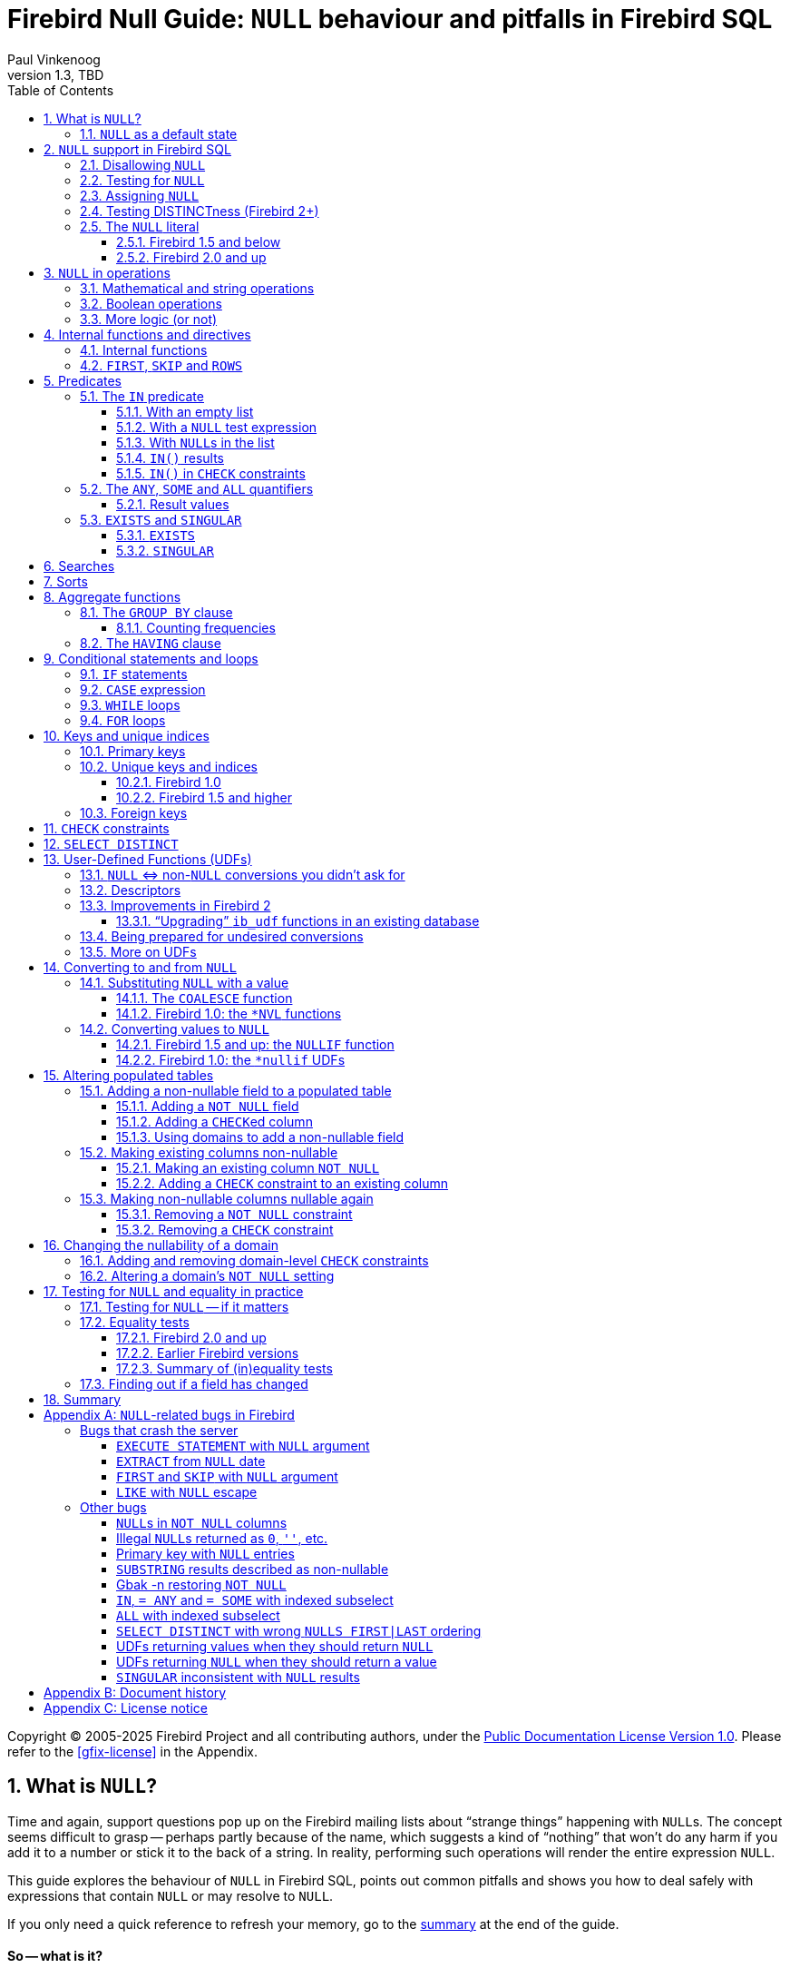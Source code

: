 [[nullguide]]
= Firebird Null Guide: `NULL` behaviour and pitfalls in Firebird SQL
Paul Vinkenoog
1.3, TBD
:doctype: book
:sectnums:
:sectanchors:
:toc: left
:toclevels: 3
:outlinelevels: 6:0
:icons: font
:experimental:
:imagesdir: ../../images

Copyright (C) 2005-2025 Firebird Project and all contributing authors, under the https://firebirdsql.org/docs/html/en/licenses/pdl/public-documentation-license.html[Public Documentation License Version 1.0].
Please refer to the <<gfix-license>> in the Appendix.

////
NOTE: Some sections have a secondary id like [[d0e33986]].
Do not remove them, they are provided for compatibility with links to the old documentation with generated ids.
////

toc::[]

[[nullguide-whatisnull]]
== What is `NULL`?
(((NULL)))(((NULL,What is it?)))

Time and again, support questions pop up on the Firebird mailing lists about "`strange things`" happening with ``NULL``s.
The concept seems difficult to grasp -- perhaps partly because of the name, which suggests a kind of "`nothing`" that won't do any harm if you add it to a number or stick it to the back of a string.
In reality, performing such operations will render the entire expression `NULL`.

This guide explores the behaviour of `NULL` in Firebird SQL, points out common pitfalls and shows you how to deal safely with expressions that contain `NULL` or may resolve to `NULL`.

If you only need a quick reference to refresh your memory, go to the <<nullguide-summary,summary>> at the end of the guide.

[float]
==== So -- what is it?

In SQL, `NULL` is not a value.
It is a _state_ indicating that an item's value is unknown or nonexistent.
It is not zero or blank or an "`empty string`" and it does not behave like any of these values.
Few things in SQL lead to more confusion than `NULL`, and yet its workings shouldn't be hard to understand as long as you stick to the following simple definition: `NULL` means _unknown_.

Let me repeat that:

[quote]
*`**NULL**` means UNKNOWN*

Keep this line in mind as you read through the rest of the guide, and most of the seemingly illogical results you can get with `NULL` will practically explain themselves.

[NOTE]
====
A few sentences and examples in this guide were taken from the [ref]_Firebird Quick Start Guide_, first published by IBPhoenix, now part of the Firebird Project.
====

[[nullguide-null-as-default]]
=== `NULL` as a default state
(((NULL,as a default)))

Because `NULL` means "`value unknown`", it is the logical default state for any field or variable that has been created but not provided with a value:

* If you declare a variable in a stored procedure or trigger, its value is undefined and its state is `NULL` from the moment of creation until some value is assigned to it.
The same is true for output parameters in stored procedures.
* If you insert a record into a table and you only provide values for part of the fields, the remaining fields will be initialised to `NULL` except where a default value is in effect or a value is assigned by a "`before insert`" trigger.
* If you add a column to a table that already has records, the fields added to the existing records will be `NULL`, except if you declare the column as `NOT NULL` and specify a default value for it.
Note that _both_ conditions must be satisfied for the fields to become anything other than `NULL`.

[[nullguide-langelem]]
== `NULL` support in Firebird SQL

Only a few language elements are purposely designed to give an unambiguous result with `NULL` (unambiguous in the sense that some specific action is taken and/or a non-``NULL`` result is returned).
They are discussed in the following paragraphs.

[[nullguide-langelem-notnull]]
=== Disallowing `NULL`
(((NOT NULL)))(((NULL,disallow)))

In a column or domain definition, you can specify that only non-``NULL`` values may be entered by adding `NOT NULL` to the definition:

[source]
----
create table MyTable ( i int not null )
----

[source]
----
create domain DTown as varchar( 32 ) not null
----

[source]
----
alter table Sales add TransTime timestamp not null
----

Adding a `NOT NULL` column to an existing table that already contains records requires special care.
This operation will be discussed in detail in the section <<nullguide-alter-pop-tables>>.

[[nullguide-langelem-isnull]]
=== Testing for `NULL`
(((IS [NOT] NULL)))(((NULL,test for)))(((Testing for NULL)))

If you want to know whether a variable, field or other expression is `NULL`, use the following syntax:

[listing]
----
<expression> IS [NOT] NULL
----

Examples:

[source]
----
if ( MyField is null ) then YourString = 'Dunno'
----

[source]
----
select * from Pupils where PhoneNumber is not null
----

[source]
----
select * from Pupils where not ( PhoneNumber is null )
/* does the same as the previous example */
----

[source]
----
update Numbers set Total = A + B + C where A + B + C is not null
----

[source]
----
delete from Phonebook where PhoneNum is null
----

Do *not* use "```... = NULL```" to test for nullness.
This syntax is illegal in Firebird versions up to 1.5.n, and gives the wrong result in Firebird 2 and up: it returns `NULL` no matter what you compare.
This is by design, incidentally, and in that sense it's not _really_ wrong -- it just doesn't give you what you want.
The same goes for "```... <> NULL```", so don't use that either;
use `IS NOT NULL` instead.

`IS NULL` and `IS NOT NULL` always return `true` or `false`;
they never return `NULL`.

[[nullguide-langelem-assign]]
=== Assigning `NULL`
(((NULL,assign)))(((Assigning NULL)))

Setting a field or variable to `NULL` is done with the '```=```' operator, just like assigning values.
You can also include `NULL` in an insert list or use it as input parameter to a stored procedure (both are special types of assignments).

[source]
----
if ( YourString = 'Dunno' ) then MyField = null
----

[source]
----
update Potatoes set Amount = null where Amount < 0
----

[source]
----
insert into MyTable values ( 3, '8-May-2004', NULL, 'What?' )
----

[source]
----
select * from ProcessThis(88, 'Apes', Null)
----

Remember:

* You cannot -- and should not -- use the _comparison operator_ '```=```' to _test_ if something _is_ `NULL`...
* ...but you can -- and often must -- use the _assignment operator_ '```=```' to _set_ something _to_ `NULL`.

[[nullguide-langelem-distinct]]
=== Testing DISTINCTness (Firebird 2+)(((DISTINCT,testing distinctness)))(((IS [NOT] DISTINCT FROM)))

In Firebird 2 and higher only, you can test for the null-encompassing equality of two expressions with "```IS [NOT] DISTINCT FROM```":

[source]
----
if ( A is distinct from B ) then...
----

[source]
----
if ( Buyer1 is not distinct from Buyer2 ) then...
----

Fields, variables and other expressions are considered:

* `DISTINCT` if they have different values or if one of them is `NULL` and the other isn't;
* `NOT DISTINCT` if they have the same value or if both of them are `NULL`.

`[NOT] DISTINCT` always returns `true` or `false`, never `NULL` or something else.

With earlier Firebird versions, you have to write special code to obtain the same information.
This will be discussed later.

[[nullguide-langelem-literal]]
=== The `NULL` literal
(((NULL,literal)))

The ability to use `NULL` literals depends on your Firebird version.

==== Firebird 1.5 and below

In Firebird 1.5 and below you can only use the literal word "```NULL```" in a few situations, namely the ones described in the previous paragraphs plus a few others such as "```cast( NULL as <datatype> )```" and "```select NULL from MyTable```".

In all other circumstances, Firebird will complain that `NULL` is an unknown token.
If you really _must_ use `NULL` in such a context, you have to resort to tricks like "```cast( NULL as int )```", or using a field or variable that you know is `NULL`, etc.

==== Firebird 2.0 and up

Firebird 2 allows the use of `NULL` literals in every context where a normal value can also be entered.
You can e.g. include `NULL` in an `IN()` list, write expressions like "```if ( MyField = NULL ) then...```", and so on.
However, as a general rule you should *not* make use of these new possibilities!
In almost every thinkable situation, such use of `NULL` literals is a sign of poor SQL design and will lead to `NULL` results where you meant to get `true` or `false`.
In that sense the earlier, more restrictive policy was safer, although you could always bypass it with casts etc. -- but at least you had to take deliberate steps to bypass it.

[[nullguide-oper]]
== `NULL` in operations
(((NULL,in operations)))

As many of us have found out to our chagrin, `NULL` is contagious: use it in a numerical, string or date/time operation, and the result will invariably be `NULL`.
With boolean operators, the outcome depends on the type of operation and the value of the other operand.

Please remember that in Firebird versions prior to 2.0 it is mostly illegal to use the constant `NULL` directly in operations or comparisons.
Wherever you see `NULL` in the expressions below, read it as "`a field, variable or other expression that resolves to ``NULL```".
In Firebird 2 and above this expression may also be a `NULL` literal.

[[nullguide-oper-returning-null]]
=== Mathematical and string operations
(((Mathematical operations)))(((String operations)))(((Comparison operations)))

The operations in this list _always_ return `NULL`:

* `1 + 2 + 3 + NULL`
* `5 * NULL - 7`
* `'Home ' || 'sweet ' || NULL`
* `MyField = NULL`
* `MyField <> NULL`
* `NULL = NULL`

If you have difficulty understanding why, remember that `NULL` means "`unknown`".
You can also look at the following table where per-case explanations are provided.
In the table we don't write `NULL` in the expressions (as said, this is often illegal);
instead, we use two entities A and B that are both `NULL`.
A and B may be fields, variables, or even composite subexpressions -- as long as they're `NULL`, they'll all behave the same in the enclosing expressions.

.Operations on null entities A and B
[cols="<3m,<1m,<5", options="header", frame="all",stripes="none"]
|===
^| If `A` and `B` are `NULL`, then:
^| Is:
^| Because:

|1 {plus} 2 {plus} 3 {plus} A
|NULL
|If `A` is unknown, then `6 {plus} A` is also unknown.

|5 {asterisk} A - 7
|NULL
|If `A` is unknown, then `5 {asterisk} A` is also unknown.
Subtract `7` and you end up with another unknown.

|'Home ' {vbar}{vbar} 'sweet ' {vbar}{vbar} A
|NULL
|If `A` is unknown, `'Home sweet ' {vbar}{vbar} A` is unknown.

|MyField = A
|NULL
|If `A` is unknown, you can't tell if `MyField` has the same value...

|MyField <> A
|NULL
|++...++but you also can't tell if `MyField` has a _different_ value!

|A = B
|NULL
|With `A` and `B` unknown, it's impossible to know if they are equal.
|===

(((BETWEEN)))(((STARTING WITH)))(((LIKE)))(((CONTAINING)))
Here is the complete list of math and string operators that return `NULL` if at least one operand is `NULL`:

* `{plus}`, `-`, `{asterisk}`, and `/`
* `!=`, `~=`, and `^=` (synonyms of `<>`)
* `<`, `<=`, `>`, and `>=`
* `!<`, `~<`, and `^<` (low-precedence synonyms of `>=`)
* `!>`, `~>`, and `^>` (low-precedence synonyms of `<=`)
* `||`
* `[NOT] BETWEEN`
* `[NOT] STARTING WITH`
* `[NOT] LIKE`
* `[NOT] CONTAINING`

The explanations all follow the same pattern: if `A` is unknown, you can't tell if it's greater than `B`;
if string `S1` is unknown, you can't tell if it contains `S2`;
etcetera.

Using `LIKE` with a `NULL` escape character would crash the server in Firebird versions up to and including 1.5.
This bug was fixed in v.1.5.1.
From that version onward, such a statement will yield an empty result set.

[[nullguide-boolean-oper]]
=== Boolean operations
(((NULL,in boolean operations)))(((Boolean operations)))(((True)))(((False)))(((NOT operator)))(((AND operator)))(((OR operator)))

All the operators examined so far return `NULL` if any operand is `NULL`.
With boolean operators, things are a bit more complex:

* `not NULL = NULL`
* `NULL or false = NULL`
* `NULL or true = true`
* `NULL or NULL = NULL`
* `NULL and false = false`
* `NULL and true = NULL`
* `NULL and NULL = NULL`

In version 2.5 and earlier, Firebird SQL doesn't have a boolean data type;
nor are `true` and `false` existing constants.
In the leftmost column of the explanatory table below, "```true```" and "```false```" represent expressions (fields, variables, composites...) that evaluate to `true`/`false`.

.Boolean operations on null entity `A`
[cols="<2m,<1m,<4", options="header", frame="all",stripes="none"]
|===
^| If `A` is `NULL`, then:
^| Is:
^| Because:

|not A
|NULL
|If `A` is unknown, its inverse is also unknown.

|A or false
|NULL
|"```A or false```" always has the same value as `A` -- which is unknown.

|A or true
|true
|"```A or true```" is always `true` -- ``A``'s value doesn't matter.

|A or A
|NULL
|"```A or A```" always equals `A` -- which is `NULL`.

|A and false
|false
|"```A and false```" is always `false` -- ``A``'s value doesn't matter.

|A and true
|NULL
|"```A and true```" always has the same value as `A` -- which is unknown.

|A and A
|NULL
|"```A and A```" always equals `A` -- which is `NULL`.
|===

All these results are in accordance with boolean logic.
The fact that you don't need to know ``X``'s value to compute "```X or true```" and "```X and false```" is also the basis of a feature found in various programming languages: short-circuit boolean evaluation.

The above results can be generalised as follows for expressions with one type of binary boolean operator (`and` | `or`) and any number of operands:

Disjunctions ("```A or B or C or D or ...```"):: (((Disjunctions)))(((NULL,in disjunctions)))
. If at least one operand is `true`, the result is `true`.
. Else, if at least one operand is `NULL`, the result is `NULL`.
. Else (i.e. if all operands are `false`) the result is `false`.

Conjunctions ("```A and B and C and D and ...```"):: (((Conjunctions)))(((NULL,in conjunctions)))
. If at least one operand is `false`, the result is `false`.
. Else, if at least one operand is `NULL`, the result is `NULL`.
. Else (i.e. if all operands are `true`) the result is `true`.

(((True,beating NULL)))(((False,beating NULL)))
Or, shorter:

* `TRUE` beats `NULL` in a disjunction (``OR``-operation);
* `FALSE` beats `NULL` in a conjunction (``AND``-operation);
* In all other cases, `NULL` wins.

If you have trouble remembering which constant rules which operation, look at the second letter: t**R**ue prevails with o**R** -- f**A**lse with **A**nd.

[[nullguide-oper-morelogic]]
=== More logic (or not)

The short-circuit results obtained above may lead you to the following ideas:

* 0 times `x` equals 0 for every `x`.
Hence, even if ``x``'s value is unknown, `0 * x` is 0.
(Note: this only holds if `x`'s datatype only contains numbers, not `NaN` or infinities.)
* The empty string is ordered lexicographically before every other string.
Therefore, `S >= ''` is true whatever the value of `S`.
* Every value equals itself, whether it's unknown or not.
So, although `A = B` justifiably returns `NULL` if `A` and `B` are different `NULL` entities, `A = A` should always return `true`, even if A is `NULL`.
The same goes for `A <= A` and `A >= A`.
+ 
By analogous logic, `A <> A` should always be `false`, as well as `A < A` and `A > A`.
* Every string _contains_ itself, _starts with_ itself and is _like_ itself.
So, "```S CONTAINING S```", "```S STARTING WITH S```" and "```S LIKE S```" should always return `true`.

How is this reflected in Firebird SQL?
Well, I'm sorry I have to inform you that despite this compelling logic -- and the analogy with the boolean results discussed above -- the following expressions all resolve to `NULL`:

* `0 * NULL`
* `NULL >= ''` and `'' <= NULL`
* `A = A`, `A <= A` and `A >= A`
* `A <> A`, `A < A` and `A > A`
* `S CONTAINING S`, `S STARTING WITH S` and `S LIKE S`

So much for consistency.

[[nullguide-intfunc-direct]]
== Internal functions and directives

[[nullguide-expr-internfuncs]]
=== Internal functions
(((Internal functions)))(((Functions,internal)))(((NULL,in internal functions)))

The following built-in functions return `NULL` if at least one argument is `NULL`:

* `CAST()`
* `EXTRACT()`
* `GEN_ID()`
* `SUBSTRING()`
* `UPPER()`
* `LOWER()`
* `BIT_LENGTH()`
* `CHAR[ACTER]_LENGTH()`
* `OCTET_LENGTH()`
* `TRIM()`

.Notes
[NOTE]
====
* In 1.0.0, `EXTRACT` from a `NULL` date would crash the server.
Fixed in 1.0.2.
* If the first argument to `GEN_ID` is a valid generator name and the second argument is `NULL`, the named generator keeps its current value.
* In versions up to and including 2.0, `SUBSTRING` results are sometimes returned as "`false emptystrings`".
These strings are in fact `NULL`, but are described by the server as non-nullable.
Therefore, most clients show them as empty strings.
See the <<nullguide-bugs-substring,bugs list>> for a detailed description.
====

[[nullguide-expr-first-skip-rows]]
=== `FIRST`, `SKIP` and `ROWS`
(((Directives)))(((FIRST)))(((SKIP)))(((ROWS)))

The following two directives *crash* a Firebird 1.5.n or lower server if given a `NULL` argument.
In Firebird 2, they treat `NULL` as the value `0`:

* `FIRST`
* `SKIP`

This new Firebird 2 directive returns an empty set if any argument is `NULL`:

* `ROWS`

In new code, use `ROWS`, not `FIRST` and `SKIP`.

[[nullguide-predicates]]
== Predicates
(((Predicates)))

Predicates are statements about objects that return a boolean result: `true`, `false` or `unknown` (= `NULL`).
In computer code you typically find predicates in places where a yes/no type of decision has to be taken.
For Firebird SQL, that means in `WHERE`, `HAVING`, `CHECK`, `CASE WHEN`, `IF` and `WHILE` clauses.

Comparisons such as "```x > y```" also return boolean results, but they are generally not called predicates, although this is mainly a matter of form.
An expression like `Greater( x, y )` that does exactly the same would immediately qualify as a predicate.
(Mathematicians like predicates to have a _name_ -- such as "`Greater`" or just plain "`G`" -- and a pair of _parentheses_ to hold the arguments.)

Firebird supports the following SQL predicates: `IN`, `ANY`, `SOME`, `ALL`, `EXISTS` and `SINGULAR`.

[NOTE]
====
It is also perfectly defensible to call "```IS [NOT] NULL```" and "```IS [NOT] DISTINCT FROM```" predicates, despite the absence of parentheses.
But, predicates or not, they have already been introduced and won't be discussed in this section.
====

[[nullguide-pred-in]]
=== The `IN` predicate
(((Predicates,IN)))(((IN predicate)))(((NULL,"with IN()")))

The `IN` predicate compares the expression on its left-hand side to a number of expressions passed in the argument list and returns `true` if a match is found.
`NOT IN` always returns the opposite of `IN`.
Some examples of its use are:

[source]
----
select RoomNo, Floor from Classrooms where Floor in (3, 4, 5)
----

[source]
----
delete from Customers where upper(Name) in ('UNKNOWN', 'NN', '')
----

[source]
----
if ( A not in (MyVar, MyVar + 1, YourVar, HisVar) ) then ...
----

The list can also be generated by a one-column subquery:

[source]
----
select ID, Name, Class from Students
  where ID in (select distinct LentTo from LibraryBooks)
----

[[nullguide-pred-in-empty-list]]
==== With an empty list

If the list is empty (this is only possible with a subquery), `IN` always returns `false` and `NOT IN` always returns `true`, even if the test expression is `NULL`.
This makes sense: even if a value is unknown, it is certain not to occur in an empty list.

[[nullguide-pred-in-null-expression]]
==== With a `NULL` test expression

If the list is not empty and the test expression -- called "```A```" in the examples below -- is `NULL`, the following predicates will always return `NULL`, regardless of the expressions in the list:

* `A IN ( Expr1, Expr2, ..., Expr__N__ )`
* `A NOT IN ( Expr1, Expr2, ..., Expr__N__ )`

The first result can be understood by writing out the entire expression as a disjunction (``OR``-chain) of equality tests:

[listing,subs=+quotes]
----
A=Expr1 or A=Expr2 or ... or A=Expr__N__
----

which, if `A` is `NULL`, boils down to

----
NULL or NULL or ... or NULL
----

which is `NULL`.

The nullness of the second predicate follows from the fact that "```not (NULL)```" equals `NULL`.

[[nullguide-pred-in-null-in-list]]
==== With ``NULL``s in the list

If `A` has a proper value, but the list contains one or more `NULL` expressions, things become a little more complicated:

* If at least one of the expressions in the list has the same value as `A`:
+
--
** "```A IN( Expr1, Expr2, ..., Expr__N__ )```" returns `true`
** "```A NOT IN( Expr1, Expr2, ..., Expr__N__ )```" returns `false`
--
+
This is due to the fact that "```true or NULL```" returns `true` (see above).
Or, more general: a disjunction where at least one of the elements is `true`, returns `true` even if some other elements are `NULL`.
(Any ``false``s, if present, are not in the way.
In a disjunction, `true` rules.)
* If none of the expressions in the list have the same value as `A`:
+
--
** "```A IN( Expr1, Expr2, ..., Expr__N__ )```" returns `NULL`
** "```A NOT IN( Expr1, Expr2, ..., Expr__N__ )```" returns `NULL`
--
+
This is because "```false or NULL```" returns `NULL`.
In generalised form: a disjunction that has only `false` and `NULL` elements, returns `NULL`.

Needless to say, if neither `A` nor any list expression is `NULL`, the result is always as expected and can only be `true` or `false`.

[[nullguide-pred-in-results]]
==== `IN()` results(((Predicates,IN,results)))(((IN predicate,results)))

The table below shows all the possible results for `IN` and `NOT IN`.
To use it properly, start with the first question in the left column.
If the answer is No, move on to the next line.
As soon as an answer is Yes, read the results from the second and third columns and you're done.

[[nullguide-tbl-in-results]]
.Results for "```A [NOT] IN (<list>)```"
[cols="<4,^1m,^1m", frame="all",stripes="none"]
|===
.2+^h| Conditions
2+^h| Results

^h|`IN()`
^h|`NOT IN()`

|Is the list empty?
|false
|true

|Else, is `A` `NULL`?
|NULL
|NULL

|Else, is at least one list element equal to `A`?
|true
|false

|Else, is at least one list element `NULL`?
|NULL
|NULL

|Else (i.e. all list elements are non-`NULL` and unequal to `A`)
|false
|true
|===

In many contexts (e.g. within `IF` and `WHERE` clauses), a `NULL` result behalves like `false` in that the condition is not satisfied when the test expression is `NULL`.
On the one hand this is convenient for cases where you might expect `false` but `NULL` is returned: you simply won't notice the difference.
On the other hand, this may also lead you to expect `true` when the expression is inverted (using `NOT`) and this is where you'll run into trouble.
In that sense, the most "`dangerous`" case in the above table is when you use an expression of the type "```A NOT IN (<list>)```", with `A` indeed not present in the list (so you'd expect a clear `true` result), but the list happens to contain one or more ``NULL``s.

[CAUTION]
====
Be especially careful if you use `NOT IN` with a subselect instead of an explicit list, e.g.

[source]
----
A not in ( select Number from MyTable )
----

If `A` is not present in the `Number` column, the result is `true` if no `Number` is `NULL`, but `NULL` if the column does contain a `NULL` entry.
Please be aware that even in a situation where `A` is constant and its value is never contained in the `Number` column, the result of the expression (and therefore your program flow) may still vary over time according to the absence or presence of ``NULL``s in the column.
Hours of debugging fun!
Of course you can avoid this particular problem simply by adding "```where Number is not NULL```" to the subselect.
====

[[nullguide-pred-in-bug]]
.Bug alert
[WARNING]
====
All Firebird versions before 2.0 contain a bug that causes `[NOT] IN` to return the wrong result if an index is active on the subselect and one of the following conditions is true:

* A is `NULL` and the subselect doesn't return any ``NULL``s, or
* A is not `NULL` and the subselect result set doesn't contain `A` but does contain ``NULL``(s).

Please realise that an index may be active even if it has not been created explicitly, namely if a key is defined on `A`.

Example: Table `TA` has a column `A` with values { 3, 8 }.
Table `TB` has a column `B` containing { 2, 8, 1, `NULL` }.
The expressions:

[source]
----
A [not] in ( select B from TB )
----

should both return `NULL` for `A = 3`, because of the `NULL` in B.
But if `B` is indexed, `IN` returns `false` and `NOT IN` returns `true`.
As a result, the query

[source]
----
select A from TA where A not in ( select B from TB )
----

returns a dataset with one record -- containing the field with value 3 -- while it should have returned an empty set.
Other errors may also occur, e.g. if you use "```NOT IN```" in an `IF`, `CASE` or `WHILE` statement.

As an alternative to `NOT IN`, you can use "```<> ALL```".
The `ALL` predicate will be introduced shortly.
====

[[nullguide-pred-in-check]]
==== `IN()` in `CHECK` constraints(((IN predicate,in CHECK constraints)))(((CHECK constraints)))

The `IN()` predicate is often used in `CHECK` constraints.
In that context, `NULL` expressions have a surprisingly different effect in Firebird versions 2.0 and up.
This will be discussed in the section <<nullguide-check-constraints>>.

[[nullguide-pred-any-some-all]]
=== The `ANY`, `SOME` and `ALL` quantifiers
(((Predicates,"ANY, SOME and ALL")))(((ANY)))(((SOME)))(((ALL)))

Firebird has two quantifiers that allow you to compare a value to the results of a subselect:

* `ALL` returns `true` if the comparison is true for _every_ element in the subselect.
* `ANY` and `SOME` (full synonyms) return `true` if the comparison is true for _at least one_ element in the subselect.

With `ANY`, `SOME` and `ALL` you provide the comparison operator yourself.
This makes it more flexible than `IN`, which only supports the (implicit) '```=```' operator.
On the other hand, `ANY`, `SOME` and `ALL` only accept a subselect as an argument;
you can't provide an explicit list, as with `IN`.

Valid operators are `=`, `!=`, `<`, `>`, `=<`, `=>` and all their synonyms.
You can't use `LIKE`, `CONTAINING`, `IS DISTINCT FROM`, or any other operators.

Some usage examples:

* {empty}
+
[source]
----
select name, income from blacksmiths
  where income > any( select income from goldsmiths )
----
+
(returns blacksmiths who earn more than at least one goldsmith)
* {empty}
+
[source]
----
select name, town from blacksmiths
  where town != all( select distinct town from goldsmiths )
----
+
(returns blacksmiths who live in a goldsmithless town)
* {empty}
+
[source]
----
if ( GSIncome !> some( select income from blacksmiths ) )
  then PoorGoldsmith = 1;
  else PoorGoldsmith = 0;
----
+
(sets PoorGoldsmith to 1 if at least one blacksmith's income is not less than the value of GSIncome)

[[nullguide-pred-any-some-all-result]]
==== Result values
(((Predicates,"ANY, SOME and ALL",results)))

If the subselect returns an empty set, `ALL` returns `true` and `ANY`|`SOME` return `false`, even if the left-hand side expression is `NULL`.
This follows from the definitions and the rules of formal logic.
(Math-heads will already have noticed that `ALL` is equivalent to the universal ("`A`") quantifier and `ANY`|`SOME` to the existential ("`E`") quantifier.)

For non-empty sets, you can write out "```A <op> {ANY|SOME} (<subselect>)```" as

[listing,subs=+quotes]
----
A <op> E1 **or** A <op> E2 **or** ... **or** A <op> E__n__
----

with `<op>` the operator used and `E1`, `E2` etc. the items returned by the subquery.

Likewise, "```A <op> ALL (<subselect>)```" is the same as

[listing,subs=+quotes]
----
A <op> E1 **and** A <op> E2 **and** ... **and** A <op> E__n__
----

This should look familiar.
The first writeout is equal to that of the `IN` predicate, except that the operator may now be something other than '```=```'.
The second is different but has the same general form.
We can now work out how nullness of A and/or nullness of subselect results affect the outcome of `ANY`|`SOME` and `ALL`.
This is done in the same way as earlier with `IN`, so instead of including all the steps here we will just present the result tables.
Again, read the questions in the left column from top to bottom.
As soon as you answer a question with "`Yes`", read the result from the second column and you're done.

(((ANY,results)))(((SOME,results)))

[[nullguide-tbl-any-some-results]]
.Results for "```A <op> ANY|SOME (<subselect>)```"
[cols="<5,^1m", frame="all",stripes="none"]
|===
.2+^h| Conditions
^h| Result

h|``ANY``{vbar}``SOME``

|Does the subselect return an empty set?
|false

|Else, is `A` `NULL`?
|NULL

|Else, does at least one comparison return `true`?
|true

|Else, does at least one comparison return `NULL`?
|NULL

|Else (i.e. all comparisons return `false`)
|false
|===

If you think these results look a lot like what we saw with `IN()`, you're right: with the '```=```' operator, `ANY` is the same as `IN`.
In the same way, "```<> ALL```" is equivalent to `NOT IN`.

[[nullguide-pred-any-bug]]
.Bug alert (revisited)
[WARNING]
====
In versions before 2.0, "```= ANY```" suffers from the same bug as `IN`.
Under the "`right`" circumstances, this can lead to wrong results with expressions of the type "```NOT A = ANY( ... )```".

On the bright side, "```<> ALL```" is not affected and will always return the right result.
====

(((ALL,results)))

[[nullguide-tbl-all-results]]
.Results for "```A <op> ALL (<subselect>)```"
[cols="<5,^1m", frame="all",stripes="none"]
|===
.2+^h| Conditions
^h| Result

^h|`ALL`

|Does the subselect return an empty set?
|true

|Else, is `A` `NULL`?
|NULL

|Else, does at least one comparison return `false`?
|false

|Else, does at least one comparison return `NULL`?
|NULL

|Else (i.e. all comparisons return `true`)
|true
|===

[[nullguide-pred-all-bug]]
.`ALL` bug
[WARNING]
====
Although "```<> ALL```" always works as it should, `ALL` should nevertheless be considered broken in all pre-2.0 versions of Firebird: with every operator other than "```<>```", wrong results may be returned if an index is active on the subselect -- with or without ``NULL``s around.
====

[NOTE]
====
Strictly speaking, the second question in both tables ("`is `A` `NULL`?`") is redundant and can be dropped.
If A is `NULL`, all the comparisons return `NULL`, so that situation will be caught a little later.
And while we're at it, we could drop the first question too: the "`empty set`" situation is just a special case of the final "`else`".
The whole thing then once again boils down to "```true`` beats ``NULL`` beats ``false```" in disjunctions (`ANY`|`SOME`) and "```false`` beats ``NULL`` beats ``true```" in conjunctions (`ALL`).

The reason we included those questions is convenience: you can see if a set is empty at a glance, and it's also easier to check if the left-hand side expression is `NULL` than to evaluate each and every comparison result.
But do feel free to skip them, or to skip just the second.
Do _not_, however, skip the first question and start with the second: this will lead to a wrong conclusion if the set is empty!
====

[[nullguide-pred-exists-singular]]
=== `EXISTS` and `SINGULAR`

The `EXISTS` and `SINGULAR` predicates return information about a subquery, usually a correlated subquery.
You can use them in `WHERE`, `HAVING`, `CHECK`, `CASE`, `IF` and `WHILE` clauses (the latter two are only available in PSQL, Firebird's stored procedure and trigger language).

[[nullguide-pred-exists]]
==== `EXISTS`
(((EXISTS)))(((Predicates,EXISTS)))

`EXISTS` tells you whether a subquery returns at least one row of data.
Suppose you want a list of farmers who are also landowners.
You could get one like this:

[source]
----
SELECT Farmer FROM Farms WHERE EXISTS
  (SELECT * FROM Landowners
   WHERE Landowners.Name = Farms.Farmer)
----

This query returns the names of all farmers who also figure in the Landowners table.
The `EXISTS` predicate returns `true` if the result set of the subselect contains at least one row.
If it is empty, `EXISTS` returns `false`. `EXISTS` never returns `NULL`, because a result set always either has rows, or hasn't.
Of course the subselect's search condition may evolve to `NULL` for certain rows, but that doesn't cause any uncertainty: such a row won't be included in the subresult set.

[NOTE]
====
In reality, the subselect doesn't return a result set at all.
The engine simply steps through the Landowners records one by one and applies the search condition.
If it evaluates to `true`, `EXISTS` returns `true` immediately and the remaining records aren't checked.
If it evaluates to `false` or `NULL`, the search continues.
If all the records have been searched and there hasn't been a single `true` result, `EXISTS` returns `false`.
====

`NOT EXISTS` always returns the opposite of `EXISTS`: `false` or `true`, never `NULL`.
`NOT EXISTS` returns `false` immediately if it gets a `true` result on the subquery's search condition.
Before returning `true` it must step through the entire set.

[[nullguide-pred-singular]]
==== `SINGULAR`
(((SINGULAR)))(((Predicates,SINGULAR)))

`SINGULAR` is an InterBase/Firebird extension to the SQL standard.
It is often described as returning `true` if exactly one row in the subquery meets the search condition.
By analogy with `EXISTS` this would make you expect that `SINGULAR` too will only ever return `true` or `false`.
After all, a result set has either exactly 1 row or a different number of rows.
Unfortunately, all versions of Firebird up to and including 2.0 have a bug that causes `NULL` results in a number of cases.
The behaviour is pretty inconsistent, but at the same time fully reproducible.
For instance, on a column `A` containing (1, `NULL`, 1), a `SINGULAR` test with subselect "```A=1```" returns `NULL`, but the same test on a column with (1, 1, `NULL`) returns `false`.
Notice that only the insertion order is different here!

To make matters worse, all versions prior to 2.0 sometimes return `NULL` for `NOT SINGULAR` where `false` or `true` is returned for `SINGULAR`.
In 2.0, this at least doesn't happen anymore: it's either `false` vs. `true` or twice `NULL`.

The code has been fixed for Firebird 2.1; from that version onward `SINGULAR` will return:

* `false` if the search condition is never `true` (this includes the empty-set case);
* `true` if the search condition is `true` for exactly 1 row;
* `false` if the search condition is `true` for more than 1 row.

Whether the other rows yield `false`, `NULL` or a combination thereof, is irrelevant.

`NOT SINGULAR` will always return the opposite of `SINGULAR` (as is already the case in 2.0).

In the meantime, if there's _any_ chance that the search condition may evolve to `NULL` for one or more rows, you should always add an `IS NOT NULL` condition to your `[NOT] SINGULAR` clauses, e.g.
like this:

[source]
----
... SINGULAR( SELECT * from MyTable
              WHERE MyField > 38
              AND MyField IS NOT NULL )
----

[[nullguide-searches]]
== Searches
(((Searches)))(((WHERE)))(((NULL,in searches)))

If the search condition of a `SELECT`, `UPDATE` or `DELETE` statement resolves to `NULL` for a certain row, the effect is the same as if it had been `false`.
Put another way: if the search expression is `NULL`, the condition is not met, and consequently the row is not included in the output set (or is not updated/deleted).

[NOTE]
====
The [term]_search condition_ or [term]_search expression_ is the `WHERE` clause minus the `WHERE` keyword itself.
====

Some examples (with the search condition in boldface):

[listing,subs=+quotes]
----
SELECT Farmer, Cows FROM Farms WHERE *Cows > 0* ORDER BY Cows
----

The above statement will return the rows for farmers that are known to possess at least one cow.
Farmers with an unknown (`NULL`) number of cows will not be included, because the expression "```NULL > 0```" returns `NULL`.

[listing,subs=+quotes]
----
SELECT Farmer, Cows FROM Farms WHERE *NOT (Cows > 0)* ORDER BY Cows
----

Now, it's tempting to think that this will return "`all the other records`" from the Farms table, right?
But it won't -- not if the `Cows` column contains any ``NULL``s.
Remember that `not(NULL)` is itself `NULL`.
So for any row where `Cows` is `NULL`, "```Cows > 0```" will be `NULL`, and "```NOT (Cows > 0)```" will be `NULL` as well.

[listing,subs=+quotes]
----
SELECT Farmer, Cows, Sheep FROM Farms WHERE *Cows + Sheep > 0*
----

On the surface, this looks like a query returning all the farms that have at least one cow and/or sheep (assuming that neither `Cows` nor `Sheep` can be a negative number).
However, if farmer Fred has 30 cows and an unknown number of sheep, the sum `Cows + Sheep` becomes `NULL`, and the entire search expression boils down to "```NULL > 0```", which is... you got it.
So despite his 30 cows, our friend Fred won't make it into the result set.

As a last example, we shall rewrite the previous statement so that it _will_ return any farm which has at least one animal of a known kind, even if the other number is `NULL`.
To do that, we exploit the fact that "```NULL or true```" returns `true` -- one of the rare occasions where a `NULL` operand doesn't render the entire expression `NULL`:

[listing,subs=+quotes]
----
SELECT Farmer, Cows, Sheep FROM Farms WHERE *Cows > 0 OR Sheep > 0*
----

This time, Fred's thirty cows will make the first comparison `true`, while the sheep bit is still `NULL`.
So we have "```true or NULL```", which is `true`, and the row will be included in the output set.

[CAUTION]
====
If your search condition contains one or more `IN` predicates, there is the additional complication that some of the list elements (or subselect results) may be `NULL`.
The implications of this are discussed in <<nullguide-pred-in>>.
====

[[nullguide-sorts]]
== Sorts
(((Sorting)))(((Ordering)))(((NULLS FIRST)))(((NULLS LAST)))(((ORDER BY)))(((NULL,in sorts)))

In Firebird 2, ``NULL``s are considered "`smaller`" than anything else when it comes to sorting.
Consequently, they come first in ascending sorts and last in descending sorts.
You can override this default placement by adding a `NULLS FIRST` or `NULLS LAST` directive to the `ORDER BY` clause.

In earlier versions, ``NULL``s were always placed at the end of a sorted set, no matter whether the order was ascending or descending.
For Firebird 1.0, that was the end of the story: ``NULL``s would always come last in any sorted set, period.
Firebird 1.5 introduced the `NULLS FIRST/LAST` syntax, so you could force them to the top or bottom.

To sum it all up:

[[nullguide-tbl-ordering]]
.``NULL``s placement in ordered columns
[cols="<2m,<1,<1,<1", frame="all",stripes="none"]
|===
.2+h| Ordering
3+^h| ``NULL``s placement

^h|Firebird 1
^h|Firebird 1.5
^h|Firebird 2

|order by Field [asc]
|bottom
|bottom
|top

|order by Field desc
|bottom
|bottom
|bottom

|order by Field [asc {vbar} desc] nulls first
|--
|top
|top

|order by Field [asc {vbar} desc] nulls last
|--
|bottom
|bottom
|===

Specifying `NULLS FIRST` on an ascending or `NULLS LAST` on a descending sort in Firebird 2 is of course rather pointless, but perfectly legal.
The same is true for `NULLS LAST` on any sort in Firebird 1.5.

[NOTE]
====
* If you override the default ``NULL``s placement, no index will be used for sorting.
In Firebird 1.5, that is the case with `NULLS FIRST`.
In 2.0 and higher, with `NULLS LAST` on ascending and `NULLS FIRST` on descending sorts.
* If you open a pre-2.0 database with Firebird 2, it will show the _old_ `NULL` ordering behaviour (that is: at the bottom, unless overridden by `NULLS FIRST`).
A backup-restore cycle will fix this, provided that at least the restore is executed with Firebird 2's gbak!
* (((DISTINCT,SELECT DISTINCT)))(((SELECT DISTINCT)))
Firebird 2.0 has a bug that causes the `NULLS FIRST|LAST` directive to fail under certain circumstances with `SELECT DISTINCT`.
See the <<nullguide-bugs-select-distinct,bugs list>> for more details.
====

[WARNING]
====
Don't be tempted into thinking that, because `NULL` is now the "`smallest thing`" in sorts, an expression like "```NULL < 3```" will return `true` in Firebird 2 and up.
It won't.
Using `NULL` in this kind of expression will always give a `NULL` outcome.
====

[[nullguide-aggrfunc]]
== Aggregate functions
(((Aggregate functions)))(((Functions,aggregate)))(((COUNT)))(((SUM)))(((AVG)))(((MAX)))(((MIN)))(((LIST)))(((NULL,in aggregate functions)))

The aggregate functions -- `COUNT`, `SUM`, `AVG`, `MAX`, `MIN` and `LIST` -- don't handle `NULL` in the same way as ordinary functions and operators.
Instead of returning `NULL` as soon as a `NULL` operand is encountered, they only take non-``NULL`` fields into consideration while computing the outcome.
That is, if you have this table:

[cols="^1,<1,^1", frame="all"]
|===
3+^h| MyTable

^h|ID
^h|Name
^h|Amount

|1
|John
|37

|2
|Jack
|`NULL`

|3
|Jim
|5

|4
|Joe
|12

|5
|Josh
|`NULL`
|===

$$...$$the statement `select sum(Amount) from MyTable` returns 54, which is 37 + 5 + 12.
Had all five fields been summed, the result would have been `NULL`.
For `AVG`, the non-``NULL`` fields are summed and the sum divided by the number of non-``NULL`` fields.

There is one exception to this rule: `COUNT({asterisk})` returns the count of all rows, even rows whose fields are all `NULL`.
But `COUNT(FieldName)` behaves like the other aggregate functions in that it only counts rows where the specified field is not `NULL`.

Another thing worth knowing is that `COUNT({asterisk})` and `COUNT(FieldName)` never return `NULL`: if there are no rows in the set, both functions return 0.
`COUNT(FieldName)` also returns 0 if all `FieldName` fields in the set are `NULL`.
The other aggregate functions return `NULL` in such cases.
Be warned that `SUM` even returns `NULL` if used on an empty set, which is contrary to common logic (if there are no rows, the average, maximum and minimum are undefined, but the sum is _known_ to be zero).

Now let's put all that knowledge in a table for your easy reference:

[[nullguide-tbl-aggr-funcs]]
.Aggregate function results with different column states
[cols="<1,<1,<1,<2", frame="all",stripes="none"]
|===
.2+h| Function
3+^h| Results

h|Empty set
h|All-``NULL`` set or column
h|Other sets or columns

|`COUNT({asterisk})`
|0
|Total number of rows
|Total number of rows

|`COUNT(Field)`
|0
|0
|Number of rows where `Field` is not `NULL`

|`MAX`, `MIN`
|`NULL`
|`NULL`
|Max or min value found in the column

|`SUM`
|`NULL`
|`NULL`
|Sum of non-``NULL`` values in the column

|`AVG`
|`NULL`
|`NULL`
|Average of non-`NULL` values in the column.
This equals `SUM(Field) / COUNT(Field)`.
footnote:[If Field is of an integer type, AVG is always rounded towards 0.
For instance, 6 non-null `INT` records with a sum of -11 yield an average of -1, not -2.]

|``LIST``footnote:[`LIST` was added in Firebird 2.1]
|`NULL`
|`NULL`
|Comma-separated string concatenation of non-`NULL` values in the column
|===

[[nullguide-aggrfunc-groupby]]
=== The `GROUP BY` clause
(((GROUP BY)))(((Aggregate functions,GROUP BY)))(((Functions,aggregate,GROUP BY)))(((NULL,and GROUP BY)))

A `GROUP BY` clause doesn't change the aggregate function logic described above, except that it is now applied to each group individually rather than to the result set as a whole.
Suppose you have a table Employee, with fields Dept and Salary which both allow ``NULL``s, and you run this query:

[[nullguide-groupby-example-qry]]
[source]
----
SELECT Dept, SUM(Salary) FROM Employee GROUP BY Dept
----

The result may look like this (the row where Dept is `<null>` may be at the top or bottom, depending on your Firebird version):

----
DEPT                     SUM
====== =====================
<null>             219465.19
000                266643.00
100                155262.50
110                130442.81
115              13480000.00
120                   <null>
121                110000.00
123                390500.00
----

First notice that the people whose department is unknown (`NULL`) are grouped together, although you can't say that they have the same _value_ in the Dept field.
But the alternative would have been to give each of those records a "`group`" of their own.
Not only would this possibly add a huge number of lines to the output, but it would also defeat the purpose of __group__ing: those lines wouldn't be aggregates, but simple "```SELECT Dept, Salary```" rows.
So it makes sense to group the `NULL` depts by their state and the rest by their value.

Anyway, the `Dept` field is not what interests us most.
What does the aggregate `SUM` column tell us?
That all salaries are non-`NULL`, except in department 120?
No.
All we can say is that in every department except 120, there is at least one employee with a known salary in the database.
Each department _may_ contain `NULL` salaries;
in dept. 120 _all_ the salaries are `NULL`.

You can find out more by throwing in one or more `COUNT()` columns.
For instance, if you want to know the number of `NULL` salaries in each group, add a column "```COUNT({asterisk}) – COUNT(Salary)```".

[[nullguide-aggrfunc-freq]]
==== Counting frequencies

A `GROUP BY` clause can be used to report the frequencies with which values occur in a table.
In that case you use the same field name several times in the query statement.
Let's say you have a table `TT` with a column `A` whose contents are { 3, 8, `NULL`, 6, 8, -1, `NULL`, 3, 1 }.
To get a frequencies report, you could use:

[source]
----
SELECT A, COUNT(A) FROM TT GROUP BY A
----

which would give you this result:

----
A            COUNT
============ ============
          -1            1
           1            1
           3            2
           6            1
           8            2
      <null>            0
----

Oops -- something went wrong with the `NULL` count, but what? Remember that `COUNT(FieldName)` skips all `NULL` fields, so with `COUNT(A)` the count of the `<null>` group can only ever be 0.
Reformulate your query like this:

[source]
----
SELECT A, COUNT(*) FROM TT GROUP BY A
----

and the correct value will be returned (in casu 2).

[[nullguide-aggrfunc-having]]
=== The `HAVING` clause
(((HAVING)))(((Aggregate functions,HAVING)))

`HAVING` clauses can place extra restrictions on the output rows of an aggregate query -- just like `WHERE` clauses do in record-by-record queries.
A `HAVING` clause can impose conditions on any output column or combination of columns, aggregate or not.

As far as `NULL` is concerned, the following two facts are worth knowing (and hardly surprising, I would guess):

* Rows for which the `HAVING` condition evaluates to `NULL` won't be included in the result set.
("`Only `true` is good enough.`")
* "```HAVING <col> IS [NOT] NULL```" is a legal and often useful condition, whether `<col>` is aggregate or not.
(But if `<col>` is non-aggregate, you may save the engine some work by changing `HAVING` to `WHERE` and placing the condition before the "```GROUP BY```" clause.
This goes for any condition on non-aggregate columns.)

For instance, adding the following clause to the <<nullguide-groupby-example-qry,example query>> from the "```GROUP BY```" paragraph:

[source]
----
...HAVING Dept IS NOT NULL
----

will prevent the first row from being output, whereas this one:

[source]
----
...HAVING SUM(Salary) IS NOT NULL
----

suppresses the sixth row (the one with Dept = 120).

[[nullguide-conditionals-loops]]
== Conditional statements and loops

[[nullguide-if]]
=== `IF` statements
(((IF statements)))(((NULL,in IF statements)))

If the test expression of an `IF` statement resolves to `NULL`, the `THEN` clause is skipped and the `ELSE` clause -- if present -- executed.
In other words, `NULL` and `false` have the same effect in this context.
So in situations where you would logically expect `false` but `NULL` is returned, no harm will be done.
However, we've already seen examples of `NULL` being returned where you would expect `true`, and that _does_ affect the flow of the code!

Below are some examples of the seemingly paradoxical (but perfectly correct) results you can get if ``NULL``s creep into your `IF` statements.

[TIP]
====
If you use Firebird 2 or higher, you can avoid all the pitfalls discussed here, simply by using `[NOT] DISTINCT` instead of the '```=```' and "```<>```" operators!
====

* Equals ('```=```')
+
[source]
----
if (a = b) then
  MyVariable = 'Equal';
else
  MyVariable = 'Not equal';
----
+
If `a` and `b` are both `NULL`, `MyVariable` will yet be "`Not equal`" after executing this code.
The reason is that the expression "```a = b```" yields `NULL` if at least one of them is `NULL`.
With a `NULL` test expression, the `THEN` block is skipped and the `ELSE` block executed.
* Not equals ('```<>```')
+
[source]
----
if (a <> b) then
  MyVariable = 'Not equal';
else
  MyVariable = 'Equal';
----
+
Here, `MyVariable` will be "`Equal`" if `a` is `NULL` and `b` isn't, or vice versa.
The explanation is analogous to that of the previous example.

So how should you set up equality tests that _do_ give the logical result under all circumstances, even with `NULL` operands?
In Firebird 2 you can use `DISTINCT`, as already shown (see <<nullguide-langelem-distinct,[ref]_Testing DISTINCTness_>>). With earlier versions, you'll have to write some more code.
This is discussed in the section <<nullguide-testing-equality>>, later on in this guide.
For now, just remember that you have to be very careful with `IF` conditions that may resolve to `NULL`.

Another aspect you shouldn't forget is the following: a `NULL` test expression may _behave_ like `false` in an `IF` condition, but it doesn't have the _value_ `false`.
It's still `NULL`, and that means that its inverse will also be `NULL` -- not "```true```".
As a consequence, inverting the test expression and swapping the `THEN` and `ELSE` blocks may change the behaviour of the `IF` statement.
In binary logic, where only `true` and `false` can occur, such a thing could never happen.

To illustrate this, let's refactor the last example:

* Not not equals ("```not (.. <> ..)```")
+
[source]
----
if (not (a <> b)) then
  MyVariable = 'Equal';
else
  MyVariable = 'Not equal';
----
+
In the original version, if one operand was `NULL` and the other wasn't (so they were intuitively unequal), the result was "`Equal`".
Here, it's "`Not equal`".
The explanation: one operand is `NULL`, therefore "```a <> b```" is `NULL`, therefore "```not(a <> b)```" is `NULL`, therefore `ELSE` is executed.
While this result is correct where the original had it wrong, there's no reason to rejoice: in the refactored version, the result is also "`Not equal`" if both operands are `NULL` -- something that the original version "`got right`".

Of course, as long as no operand in the test expression can ever be `NULL`, you can happily formulate your `IF` statements like above.
Also, refactoring by inverting the test expression and swapping the `THEN` and `ELSE` blocks will always preserve the functionality, regardless of the complexity of the expressions -- as long as they aren't `NULL`.
What's especially treacherous is when the operands are _almost always_ non-``NULL``, so in the vast majority of cases the results will be correct.
In such a situation those rare `NULL` cases may go unnoticed for a long time, silently corrupting your data.

[[nullguide-case]]
=== `CASE` expression
(((CASE)))

Firebird introduced the `CASE` construct in version 1.5, with two syntactic variants.
The first one is called the [term]_simple syntax_:

[source]
----
case <expression>
  when <exp1> then <result1>
  when <exp2> then <result2>
  ...
  [else <defaultresult>]
end
----

This one works more or less like a Pascal `case` or a C `switch` construct: `<expression>` is compared to `<exp1>`, `<exp2>` etc., until a match is found, in which case the corresponding result is returned.
If there is no match and there is an `ELSE` clause, `<defaultresult>` is returned.
If there is no match and no `ELSE` clause, `NULL` is returned.

It is important to know that the comparisons are done with the '```=```' operator, so a null `<expression>` will _not_ match a null `<exp__N__>`.
If `<expression>` is `NULL`, the only way to get a non-``NULL`` result is via the `ELSE` clause.

It is OK to specify `NULL` (or any other valid `NULL` expression) as a result.

The second, or [term]_searched syntax_ is:

[source]
----
case
  when <condition1> then <result1>
  when <condition2> then <result2>
  ...
  [else <defaultresult>]
end
----

Here, the ``<condition__N__>``s are tests that give a ternary boolean result: `true`, `false`, or `NULL`.
Once again, only `true` is good enough, so a condition like "```A = 3```" -- or even "```A = null```" -- is not satisfied when `A` is `NULL`.
Remember though that "```IS [NOT] NULL```" never returns `NULL`: if `A` is `NULL`, the condition "```A is null```" returns `true` and the corresponding `<result__N__>` will be returned.
In Firebird 2+ you can also use "```IS [NOT] DISTINCT FROM```" in your conditions -- this operator too will never return `NULL`.

[[nullguide-while]]
=== `WHILE` loops
(((WHILE loops)))

When evaluating the condition of a `WHILE` loop, `NULL` has the same effect as in an `IF` statement: if the condition resolves to `NULL`, the loop is not (re)entered -- just as if it were `false`.
Again, watch out with inversion using `NOT`: a condition like

[source]
----
while ( Counter > 12 ) do
----

will skip the loop block if `Counter` is `NULL`, which is probably what you want, but:

[source]
----
while ( not Counter > 12 ) do
----

will also skip if `Counter` is `NULL`.
Maybe this is also exactly what you want -- just be aware that these seemingly complementary tests both exclude `NULL` counters.

[[nullguide-for]]
=== `FOR` loops
(((FOR loops)))

To avoid any possible confusion, let us emphasise here that `FOR` loops in Firebird PSQL have a totally different function than `WHILE` loops, or *``for``* loops in general programming languages.
Firebird `FOR` loops have the form:

[source]
----
for <select-statement> into <var-list> do <code-block>
----

and they will keep executing the code block until all the rows from the result set have been retrieved, unless an exception occurs or a `BREAK`, `LEAVE` or `EXIT` statement is encountered.
Fetching a `NULL`, or even row after row filled with ``NULL``s, does _not_ terminate the loop!

[[nullguide-keys]]
== Keys and unique indices
(((Keys)))(((Indices)))(((NULL,in keys)))(((NULL,in indices)))

[[nullguide-keys-pk]]
=== Primary keys
(((Keys,primary)))(((Primary keys)))(((NULL,in primary keys)))

``NULL``s are never allowed in primary keys.
A column can only be (part of) a PK if it has been defined as `NOT NULL`, either in the column definition or in a domain definition.
Note that a "```CHECK (XXX IS NOT NULL)```" constraint won't do: you need a `NOT NULL` specifier right after the data type.

[WARNING]
====
Firebird 1.5 has a bug that allows primary keys to be defined on a `NOT NULL` column with `NULL` entries.
How these ``NULL``s can exist in such a column will be explained later.
====

[[nullguide-keys-uk]]
=== Unique keys and indices
(((Keys,unique)))(((Indices,unique)))(((Unique keys)))(((Unique indices)))(((NULL,in unique keys and indices)))

==== Firebird 1.0

In Firebird 1.0, unique _keys_ are subject to the same restrictions as primary keys: the column(s) involved must be defined as `NOT NULL`.
For unique _indices_, this is not necessary.
However, when a unique index is created the table may not contain any ``NULL``s or duplicate values, or the creation will fail.
Once the index is in place, insertion of ``NULL``s or duplicate values is no longer possible.

==== Firebird 1.5 and higher

In Firebird 1.5 and up, unique keys and unique indices allow ``NULL``s, and what's more: they even allow multiple ``NULL``s.
With a single-column key or index, you can insert as many ``NULL``s as you want in that column, but you can insert each non-``NULL`` value only once.

If the key or index is defined on multiple columns in Firebird 1.5 and higher:

* You can insert multiple rows where all the key columns are `NULL`;
* But as soon as one or more key columns are non-``NULL``, each combination of non-``NULL`` values must be unique in the table.
Of course with the understanding that (1, `NULL`) is not the same as (`NULL`, 1).

[[nullguide-keys-fk]]
=== Foreign keys
(((Keys)))(((Keys,foreign)))(((Foreign keys)))(((NULL,in foreign keys)))

Foreign keys as such impose no restrictions with respect to ``NULL``s.
Foreign key columns must always reference a column (or set of columns) that is a primary key or a unique key.
A unique index on the referenced column(s) is not enough.

[NOTE]
====
In versions up to and including 2.0, if you try to create a foreign key referencing a target that is neither a primary nor a unique key, Firebird complains that no unique _index_ can been found on the target -- even if such an index does exist.
In 2.1, the message correctly states that no unique or primary _key_ could be found.
====

Even if ``NULL``s are absolutely forbidden in the target key (for instance if the target is a PK), the foreign key column may still contain ``NULL``s, unless this is prevented by additional constraints.

[[nullguide-check-constraints]]
== `CHECK` constraints
(((CHECK constraints)))(((NULL,in CHECK constraints)))

It has been said several times in this guide that if test expressions return `NULL`, they have the same effect as `false`: the condition is not satisfied.
Starting at Firebird 2, this is *no longer true* for the `CHECK` constraint.
To comply with SQL standards, a `CHECK` is now *passed* if the condition resolves to `NULL`.
Only an unambiguous `false` outcome will cause the input to be rejected.

In practice, this means that checks like

[source]
----
check ( value > 10000 )
----

[source]
----
check ( upper( value ) in ( 'A', 'B', 'X' ) )
----

[source]
----
check ( value between 30 and 36 )
----

[source]
----
check ( ColA <> ColB )
----

[source]
----
check ( Town not like 'Amst%' )
----

$$...$$will reject `NULL` input in Firebird 1.5, but let it pass in Firebird 2.
Existing database creation scripts will have to be carefully examined before being used under Firebird 2.
If a domain or column has no `NOT NULL` constraint, and a `CHECK` constraint may resolve to `NULL` (which usually -- but not exclusively -- happens because the input is `NULL`), the script has to be adapted.
You can extend your check constraints like this:

[source]
----
check ( value > 10000 and value is not null )
----

[source]
----
check ( Town not like 'Amst%' and Town is not null )
----

However, it's easier and clearer to add `NOT NULL` to the domain or column definition:

[source]
----
create domain DCENSUS int not null check ( value > 10000 )
----

[source]
----
create table MyPlaces
(
  Town varchar(24) not null check ( Town not like 'Amst%' ),
  ...
)
----

If your scripts and/or databases should function consistently under both old and new Firebird versions, make sure that no `CHECK` constraint can ever resolve to `NULL`.
Add "```or ... is null```" if you want to allow `NULL` input in older versions.
Add `NOT NULL` constraints or "```and ... is not null```" restrictions to disallow it explicitly in newer Firebird versions.

[[nullguide-select-distinct]]
== `SELECT DISTINCT`
(((DISTINCT,SELECT DISTINCT)))(((SELECT DISTINCT)))

A `SELECT DISTINCT` statement considers all ``NULL``s to be equal (`NOT DISTINCT FROM` each other), so if the select is on a single column it will return at most one `NULL`.

As mentioned earlier, Firebird 2.0 has a bug that causes the `NULLS FIRST|LAST` directive to fail under certain circumstances with `SELECT DISTINCT`.
For more details, see the <<nullguide-bugs-select-distinct,bugs list>>.

[[nullguide-udfs]]
== User-Defined Functions (UDFs)(((UDFs)))(((NULL,in UDFs)))

[term]__UDF__s ([term]_User-Defined Functions_) are functions that are not internal to the engine, but defined in separate modules.
Firebird ships with two UDF libraries: `ib_udf` (a widely used "`InterBase library`") and `fbudf`.
You can add more libraries, e.g. by buying or downloading them, or by writing them yourself.
UDFs can't be used out of the box;
they have to be "`declared`" to the database first.
This also applies to the UDFs that come with Firebird itself.

[[nullguide-udfs-conversions]]
=== `NULL` +<=>+ non-``NULL`` conversions you didn't ask for
(((UDFs,unwanted conversions)))(((Conversions,unwanted)))

Teaching you how to declare, use, and write UDFs is outside the scope of this guide.
However, we must warn you that UDFs can occasionally perform unexpected `NULL` conversions.
This will sometimes result in `NULL` input being converted to a regular value, and other times in the nullification of valid input like `''` (an empty string).

The main cause of this problem is that with "`old style`" UDF calling (inherited from InterBase), it is not possible to pass `NULL` as input to the function.
When a UDF like `LTRIM` (left trim) is called with a `NULL` argument, the argument is passed to the function as an empty string.
(Note: in Firebird 2 and up, it _can_ also be passed as a null pointer.
We'll get to that later.)
From inside the function there is _no way_ of telling if this argument represents a real empty string or a `NULL`.
So what does the function implementor do?
He has to make a choice: either take the argument at face value, or assume it was originally a `NULL` and treat it accordingly.

If the function result type is a pointer, returning `NULL` is possible even if receiving `NULL` isn't.
Thus, the following unexpected things can happen:

* You call a UDF with a `NULL` argument.
It is passed as a value, e.g. `0` or `''`.
Within the function, this argument is not changed back to `NULL`;
a non-``NULL`` result is returned.
* You call a UDF with a valid argument like `0` or `''`.
It is passed as-is (obviously).
But the function code supposes that this value really represents a `NULL`, treats it as a black hole, and returns `NULL` to the caller.

Both conversions are usually unwanted, but the second probably more so than the first (better validate something `NULL` than wreck something valid).
To get back to our `LTRIM` example: in Firebird 1.0, this function returns `NULL` if you feed it an empty string.
This is wrong.
In 1.5 it never returns `NULL`: even `NULL` strings (passed by the engine as `''`) are "`trimmed`" to empty strings.
This is also wrong, but it's considered the lesser of two evils.
Firebird 2 has finally got it right: a `NULL` string gives a `NULL` result, an empty string is trimmed to an empty string -- at least if you declare the function in the right way.

[[nullguide-udfs-descriptors]]
=== Descriptors
(((UDFs,by descriptor)))(((Descriptors)))

As early as in Firebird 1.0, a new method of passing UDF arguments and results was introduced: "`by descriptor`".
Descriptors allow `NULL` signalling no matter the type of data.
The `fbudf` library makes ample use of this technique.
Unfortunately, using descriptors is rather cumbersome;
it's more work and less play for the UDF implementor.
But they do solve all the traditional `NULL` problems, and for the caller they're just as easy to use as old-style UDFs.

[[nullguide-udfs-fb2-impr]]
=== Improvements in Firebird 2
(((UDFs,with NULL keyword)))(((NULL,NULL keyword in UDFs)))(((NULL keyword in UDFs)))

Firebird 2 comes with a somewhat improved calling mechanism for old-style UDFs.
The engine will now pass `NULL` input as a null pointer to the function, *if* the function has been declared to the database with a `NULL` keyword after the argument(s) in question, e.g. like this:

[source]
----
declare external function ltrim
  cstring(255) null
  returns cstring(255) free_it
  entry_point 'IB_UDF_ltrim' module_name 'ib_udf';
----

This requirement ensures that existing databases and their applications can continue to function like before.
Leave out the `NULL` keyword and the function will behave like it did under Firebird 1.5 and earlier.

Please note that you can't just add `NULL` keywords to your declarations and then expect every function to handle `NULL` input correctly.
Each function has to be (re)written in such a way that ``NULL``s are dealt with correctly.
Always look at the declarations provided by the function implementor.
For the functions in the `ib_udf` library, consult `ib_udf2.sql` in the Firebird `UDF` directory.
Notice the `2` in the file name;
the old-style declarations are in `ib_udf.sql`.

These are the `ib_udf` functions that have been updated to recognise `NULL` input and handle it properly:

* `ascii_char`
* `lower`
* `lpad` and `rpad`
* `ltrim` and `rtrim`
* `substr` and `substrlen`

Most `ib_udf` functions remain as they were;
in any case, passing `NULL` to an old-style UDF is never possible if the argument isn't of a referenced type.

On a side note: don't use `lower`, `{asterisk}trim` and `substr{asterisk}` in new code;
use the internal functions `LOWER`, `TRIM` and `SUBSTRING` instead.

==== "`Upgrading`" `ib_udf` functions in an existing database

If you are using an existing database with one or more of the functions listed above under Firebird 2, and you want to benefit from the improved `NULL` handling, run the script `ib_udf_upgrade.sql` against your database.
It is located in the Firebird `misc\upgrade\ib_udf` directory.

[[nullguide-udfs-conversions-prepare]]
=== Being prepared for undesired conversions
(((UDFs,unwanted conversions,prepare for)))(((Conversions,unwanted,prepare for)))

The unsolicited `NULL` +<=>+ non-``NULL`` conversions described earlier usually only happen with legacy UDFs, but there are a lot of them around (most notably in `ib_udf`).
Also, nothing will stop a careless implementor from doing the same in a descriptor-style function.
So the bottom line is: if you use a UDF and you don't know how it behaves with respect to `NULL`:

. Look at its declaration to see how values are passed and returned.
If it says "`by descriptor`", it should be safe (though it never hurts to make sure).
Ditto if arguments are followed by a `NULL` keyword.
In all other cases, walk through the rest of the steps.
. If you have the source and you understand the language it's written in, inspect the function code.
. Test the function both with `NULL` input and with input like `0` (for numerical arguments) and/or `''` (for string arguments).
. If the function performs an undesired `NULL` +<=>+ non-``NULL`` conversion, you'll have to anticipate it in your code before calling the UDF (see also <<nullguide-test-if-matters>>, elsewhere in this guide).

The declarations for the shipped UDF libraries can be found in the Firebird subdirectory `examples` (v.1.0) or `UDF` (v.1.5 and up).
Look at the files with extension `.sql`

[[nullguide-udfs-links]]
=== More on UDFs
(((UDFs,links)))

To learn more about UDFs, consult the [ref]_InterBase 6.0 Developer's Guide_ (free at https://www.ibphoenix.com/downloads/60DevGuide.zip), [ref]_Using Firebird_ and the [ref]_Firebird Reference Guide_ (both on CD), or the [ref]_Firebird Book_.
CD and book can be purchased via https://www.ibphoenix.com.

[[nullguide-conversions]]
== Converting to and from `NULL`
(((Conversions)))(((NULL,conversions to/from)))

[[nullguide-subst-with-value]]
=== Substituting `NULL` with a value
(((Conversions,from NULL to a value)))(((NULL,conversions from)))

[[nullguide-coalesce]]
==== The `COALESCE` function
(((Conversions,from NULL to a value,COALESCE)))(((COALESCE)))

The `COALESCE` function in Firebird 1.5 and higher can convert `NULL` to most anything else.
This enables you to perform an on-the-fly conversion and use the result in your further processing, without the need for "```if (MyExpression is null) then```" or similar constructions.
The function signature is:

[listing,subs=+quotes]
====
COALESCE( _Expr1_, _Expr2_, _Expr3_, ... )
====

`COALESCE` returns the value of the first non-``NULL`` expression in the argument list.
If all the expressions are `NULL`, it returns `NULL`.

This is how you would use `COALESCE` to construct a person's full name from the first, middle and last names, assuming that some middle name fields may be `NULL`:

[source]
----
select FirstName
       || coalesce( ' ' || MiddleName, '' )
       || ' ' || LastName
from Persons
----

Or, to create an as-informal-as-possible name from a table that also includes nicknames, and assuming that both nickname and first name may be `NULL`:

[source]
----
select coalesce ( Nickname, FirstName, 'Mr./Mrs.' )
       || ' ' || LastName
from OtherPersons
----

`COALESCE` will only help you out in situations where `NULL` can be treated in the same way as some allowed value for the datatype.
If `NULL` needs special handling, different from any other value, your only option is to use an `IF` or `CASE` construct after all.

[[nullguide-nvl]]
==== Firebird 1.0: the `*NVL` functions
(((Conversions,from NULL to a value,NVL functions)))(((NVL functions)))(((UDFs,NVL functions)))

Firebird 1.0 doesn't have `COALESCE`.
However, you can use four UDFs that provide a good part of its functionality.
These UDFs reside in the `fbudf` lib and they are:

* `iNVL`, for integer arguments
* `i64NVL`, for bigint arguments
* `dNVL`, for double precision arguments
* `sNVL`, for strings

The `{asterisk}NVL` functions take exactly two arguments.
Like `COALESCE`, they return the first argument if it's not `NULL`;
otherwise, they return the second.
Please note that the Firebird 1.0 `fbudf` lib -- and therefore, the `{asterisk}NVL` function set -- is only available for Windows.

[[nullguide-conv-to-null]]
=== Converting values to `NULL`
(((Conversions,from a value to NULL)))(((NULL,conversions to)))

Sometimes you want certain values to show up as `NULL` in the output (or intermediate output).
This doesn't happen often, but it may for instance be useful if you want to exclude certain values from summing or averaging.
The `NULLIF` functions can do this for you, though only for one value at the time.

[[nullguide-nullif-fb15up]]
==== Firebird 1.5 and up: the `NULLIF` function
(((Conversions,from a value to NULL,NULLIF internal function)))(((NULLIF internal function)))

The `NULLIF` internal function takes two arguments.
If their values are equal, the function returns `NULL`.
Otherwise, it returns the value of the first argument.

A typical use is e.g.

[source]
----
select avg( nullif( Weight, -1 ) ) from FatPeople
----

which will give you the average weight of the `FatPeople` population, without counting those with weight `-1`.
(Remember that aggregate functions like `AVG` exclude all `NULL` fields from the computation.)

Elaborating on this example, suppose that until now you have used the value `-1` to indicate "`weight unknown`" because you weren't comfortable with ``NULL``s.
After reading this guide, you may feel brave enough to give the command:

[source]
----
update FatPeople set Weight = nullif( Weight, -1 )
----

Now unknown weights will _really_ be unknown.

[[nullguide-nullif-fb10]]
==== Firebird 1.0: the `*nullif` UDFs
(((Conversions,from a value to NULL,NULLIF UDFs)))(((NULLIF UDFs)))(((UDFs,NULLIF functions)))

Firebird 1.0.x doesn't have the `NULLIF` internal function.
Instead, it has four user-defined functions in the `fbudf` lib that serve the same purpose:

* `inullif`, for integer arguments
* `i64nullif`, for bigint arguments
* `dnullif`, for double precision arguments
* `snullif`, for strings

Please note that the Firebird 1.0 `fbudf` lib -- and therefore, the `{asterisk}nullif` function set -- is only available for Windows.

[WARNING]
====
The Firebird 1 Release Notes state that, because of an engine limitation, these UDFs return a zero-equivalent if the arguments are equal.
This is incorrect: if the arguments have the same value, the functions all return a true `NULL`.

However -- they also return `NULL` if the first argument is a real value and the second argument is `NULL`.
This is a wrong result.
The Firebird 1.5 internal `NULLIF` function correctly returns the first argument in such a case.
====

[[nullguide-alter-pop-tables]]
== Altering populated tables
(((Altering tables)))(((Tables,altering)))

If your table already contains data, and you want to add a non-nullable column or change the nullability of an existing column, there are some consequences that you should know about.
We'll discuss the various possibilities in the sections below.

[[nullguide-add-non-nullable-field]]
=== Adding a non-nullable field to a populated table
(((Adding non-nullable columns)))(((Tables,add non-nullable columns)))

Suppose you have this table:

[[nullguide-tbl-adventures]]
.Adventures table
[cols="<1,<1,<1", frame="all", options="header"]
|===
^| Name
^| Bought
^| Price

|Maniac Mansion
|12-Jun-1995
|$ 49,--

|Zak McKracken
|9-Oct-1995
|$ 54,95
|===

You have already entered some adventure games in this table when you decide to add a non-nullable ID field.
There are two ways to go about this, both with their own specific problems.

[[nullguide-add-not-null-field]]
==== Adding a `NOT NULL` field
(((Adding NOT NULL columns)))(((Tables,add NOT NULL columns)))(((NOT NULL,direct)))

This is by far the preferred method in general, but it causes some special problems if used on a populated table, as you will see in a moment.
First, add the field with the following statement:

[source]
----
alter table Adventures add id int not null
----

Or, if you want to name the constraint explicitly (this makes it easier if you ever want to drop it later):

[source]
----
alter table Adventures add id int constraint IdNotNull not null
----

(((NULL,in NOT NULL columns)))(((Backup)))(((gbak)))(((Restoring,problem with NULLs)))
Despite the `NOT NULL` constraint, the new ID fields that have been added to the existing rows will all be `NULL`.
In this special case, Firebird allows invalid data to be present in a column.
It will even write the ``NULL``s to a backup without complaining, but it will refuse to restore them, precisely because of the constraint violation.

[NOTE]
====
Firebird 1.5 (but not 1.0 or 2.0) even allows you to make such a column the primary key!
====

[[nullguide-nulls-reported-as-zeroes]]
===== False reporting of ``NULL``s as zeroes
(((NULL,falsely reported as 0)))

To make matters worse, Firebird lies to you when you retrieve data from the table.
With `isql` and many other clients, "```SELECT * FROM ADVENTURES```" will return this dataset:

[[nullguide-tbl-adventures-0]]
.Result set after adding a `NOT NULL` column
[cols="<1,<1,<1,<1",frame="all", options="header"]
|===
^| Name
^| Bought
^| Price
^| ID

|Maniac Mansion
|12-Jun-1995
|$ 49,--
|0

|Zak McKracken
|9-Oct-1995
|$ 54,95
|0
|===

Of course this will make most people think "`OK, cool: Firebird used a default value of 0 for the new fields -- nothing to worry about`".
But you can verify that the ID fields are really `NULL` with these queries:

* `SELECT * FROM ADVENTURES WHERE ID = 0` (returns empty set)
* `SELECT * FROM ADVENTURES WHERE ID IS NULL` (returns set shown above, with false 0's)
* `SELECT * FROM ADVENTURES WHERE ID IS NOT NULL` (returns empty set)

Another type of query hinting that something fishy is going on is the following:

* `SELECT NAME, ID, ID+3 FROM ADVENTURES`

Such a query will return 0 in the "`ID+3`" column.
With a true 0 ID it should have been 3.
The _correct_ result would be `NULL`, of course!

If the added `NOT NULL` column is of type `(VAR)CHAR` instead of `INT`, you will see phoney emptystrings (`''`).
With a `DATE` column, phoney "`zero dates`" of 17 November 1858 (epoch of the Modified Julian Day).
In all cases, the true state of the data is `NULL`.

====== What the...

$$...$$is going on here?

When a client application like `isql` queries the server, the conversation passes through several stages.
During one of them -- the "`describe`" phase -- the engine reports type and nullability for each column that will appear in the result set.
It does this in a data structure which is later also used to retrieve the actual row data.
For columns flagged as `NOT NULL` by the server, there is no way to return ``NULL``s to the client -- unless the client flips back the flag before entering the data retrieval stage.
Most client applications don't do this.
After all, if the server assures you that a column can't contain ``NULL``s, why would you think you know better, override the server's decision and check for ``NULL``s anyway?
And yet that's exactly what you should do if you want to avoid the risk of reporting false values to your users.

===== Ensuring the validity of your data

Here's what you should do to make sure that your data are valid when adding a `NOT NULL` column to a populated table:

* To prevent the nulls-in-not-null-columns problem from occurring at all, provide a default value when you add the new column:
+
[source]
----
alter table Adventures add id int default -1 not null
----
+
Default values are normally not applied when adding fields to existing rows, but with `NOT NULL` fields they are.
* Else, explicitly set the new fields to the value(s) they should have, right after adding the column.
Verify that they are all valid with a "```SELECT ... WHERE ... IS NULL```" query, which should return an empty set.
* (((gbak,-n switch)))(((Restoring,problem with NULLs,solution)))
If the damage has already been done and you find yourself with an unrestorable backup, use ``gbak``'s `-n` switch to ignore validity constraints when restoring.
Then fix the data and reinstate the constraints manually.
Again, verify with a "```WHERE ... IS NULL```" query.
+
[IMPORTANT]
====
Firebird versions up to and including 1.5.0 have an additional bug that causes `gbak` to restore `NOT NULL` constraints even if you specify `-n`.
With those versions, if you have backed up a database with `NULL` data in `NOT NULL` fields, you're completely stuck.
Solution: install 1.5.1 or higher, restore with gbak `-n` and fix your data.
====

[[nullguide-add-check-not-null-field]]
==== Adding a ``CHECK``ed column
(((Adding CHECKed columns)))(((Tables,add CHECKed columns)))

Using a `CHECK` constraint is another way to disallow `NULL` entries in a column:

[source]
----
alter table Adventures add id int check (id is not null)
----

If you do it this way, a subsequent `SELECT` will return:

[[nullguide-tbl-adventures-null]]
.Result set after adding a ``CHECK``ed field
[cols="<1,<1,<1,<1", frame="all", options="header"]
|===
^| Name
^| Bought
^| Price
^| ID

|Maniac Mansion
|12-Jun-1995
|$ 49,--
|<null>

|Zak McKracken
|9-Oct-1995
|$ 54,95
|<null>
|===

Well, at least now you can _see_ that the fields are `NULL`!
Firebird does not enforce `CHECK` constraints on existing rows when you add new fields.
The same is true if you add checks to existing fields with `ADD CONSTRAINT` or `ADD CHECK`.

This time, Firebird not only tolerates the presence and the backing up of the `NULL` entries, but it will also restore them.
Firebird's `gbak` tool does restore `CHECK` constraints, but doesn't apply them to the existing data in the backup.

[NOTE]
====
Even with the `-n` switch, gbak restores `CHECK` constraints.
But since they are not used to validate backed-up data, this will never lead to a failed restore.
====

This restorability of your `NULL` data despite the presence of the `CHECK` constraint is consistent with the fact that Firebird allows them to be present in the first place, and to be backed up as well.
But from a pragmatical point of view, there's a downside: you can now go through cycle after cycle of backup and restore, and your "`illegal`" data will survive without you even receiving a warning.
So again: make sure that your existing rows obey the new rule immediately after adding the constrained column.
The "`default`" trick won't work here;
you'll just have to remember to set the right value(s) yourself.
If you forget it now, chances are that your outlawed ``NULL``s will survive for a long time, as there won't be any wake-up calls later on.

[NOTE]
====
The `isql` command `SHOW TABLE` lists "```CHECK ... IS NOT NULL```" columns as nullable, because the column type is not intrinsically `NOT NULL`.
But it also shows the ``CHECK``s, so you know how things stand.

Likewise, the engine describes these columns as nullable when a query is executed.
This accounts for the fact that ``NULL``s are truthfully reported in this case, as you've seen in the table above.
====

[[nullguide-domain-not-null]]
==== Using domains to add a non-nullable field
(((Adding NOT NULL columns,using domains)))(((Tables,add NOT NULL columns,using domains)))(((NOT NULL,via domain)))

Instead of specifying data types and constraints directly, you can also use domains, e.g. like this:

[source]
----
create domain inn as int not null;
alter table Adventures add id inn;
----

Or like this:

[source]
----
create domain icnn as int check (value is not null);
alter table Adventures add id icnn;
----

For the presence of ``NULL``s in the added columns, returning of false ``0``'s, effects of default values etc., it makes _no difference at all_ whether you take the domain route or the direct approach.
The only difference is that domain-based constraints can't be removed at the column level.
So if you ever want to drop the constraint later, you must either switch the column to another domain or built-in type again, or remove the constraint from the entire domain.
The latter operation is described in the section <<nullguide-change-domain-nullability>>.

[[nullguide-make-column-non-nullable]]
=== Making existing columns non-nullable
(((Tables,make columns non-nullable)))

[[nullguide-make-column-not-null]]
==== Making an existing column `NOT NULL`
(((Tables,make columns NOT NULL)))(((NOT NULL,via domain,add)))

You cannot add `NOT NULL` to an existing column, but there's a simple workaround.
Suppose the current type is int, then this:

[source]
----
create domain intnn as int not null;
alter table MyTable alter MyColumn type intnn;
----

will change the column type to "`int not null`".

If the table already had records, any ``NULL``s in the column will remain `NULL`, and again most Firebird clients will report them as 0 to the user.
The situation is almost exactly the same as when you add a `NOT NULL` column (see <<nullguide-add-not-null-field>>).
The only difference is that if you give the domain (and therefore the column) a default value, this time you can't be sure that it will be applied to the existing `NULL` entries.
Tests show that sometimes the default is applied to all ``NULL``s, sometimes to none, and in a few cases to _some_ of the existing entries but not to others!
Bottom line: if you change a column's type and the new type includes a default, double-check the existing entries -- especially if they "`seem to be`" 0 or zero-equivalents.

[WARNING]
====
Some Firebird tools allow you to make an existing column `NOT NULL` with the click of a button.
They do this by poking a value directly into a system table.
This technique is neither recommended nor supported by Firebird, and although until now it works in practice, this may not be the case in future versions.
It's better to stay safe and use the SQL given above.
====

[[nullguide-add-check-not-null]]
==== Adding a `CHECK` constraint to an existing column
(((Tables,add CHECK to columns)))

To add a `CHECK` constraint to a column, use one of the following syntaxes:

[source]
----
alter table Stk add check (Amt is not null)
----

[source]
----
alter table Stk add constraint AmtNotNull check (Amt is not null)
----

The second form is preferred because it gives you an easy handle to drop the check, but the constraints themselves function exactly the same.
As you may have expected, existing ``NULL``s in the column will remain, can be backed up and restored, etc.
etc. -- see <<nullguide-add-check-not-null-field>>.

[[nullguide-make-column-nullable]]
=== Making non-nullable columns nullable again
(((Tables,make columns nullable)))

[[nullguide-remove-not-null]]
==== Removing a `NOT NULL` constraint
(((NOT NULL,remove)))

In Firebird 3.0 and higher, you can drop a `NOT NULL` constraint from a table using:

[source]
----
alter table Adventures alter ID drop not null;
----

If the `ID` column is based on a domain which also has a `NOT NULL` constraint, the column will still be constrained.
You will need to drop the `NOT NULL` constraint from the domain as well to make the column really nullable, see the next section.

For Firebird 2.5 and earlier, dropping the `NOT NULL` constraint is more involved.

If you gave the `NOT NULL` constraint a name when you created it, you can simply drop it:

[source]
----
alter table Adventures drop constraint IdNotNull
----

If you forgot the name, you can retrieve it with `isql`'s `SHOW TABLE` command (i.c. `SHOW TABLE ADVENTURES`);
other clients may have their own provisions to let you find or browse constraint names.

If you didn't name the constraint explicitly, Firebird has created a name for it, but `SHOW TABLE` won't display it.
You have to use this piece of SQL to dig it up:

[source]
----
select rc.rdb$constraint_name
from   rdb$relation_constraints rc
       join rdb$check_constraints cc
       on rc.rdb$constraint_name = cc.rdb$constraint_name
where  rc.rdb$constraint_type   = 'NOT NULL'
       and rc.rdb$relation_name = '<TableName>'
       and cc.rdb$trigger_name  = '<FieldName>'
----

Make sure to uppercase the names of your table and field if they were defined case-insensitively (that is, as a regular identifier).
Otherwise, match the case exactly but don't enclose the names in double-quotes like you would do in a regular query.
Also don't include the angle brackets (`<>`). Once you have the constraint name, you can drop it just like in the previous example.

[TIP]
====
If the above statement returns an empty set, and you are sure that you've correctly filled in the table and field names (including case!), and the constraint did not come from a domain either (this is discussed in the next sections), it may be that a third-party tool has made the column `NOT NULL` by setting a flag in a system table.
In that case it's probably best to remove it again with the same tool.
If that is not an option, check the field's `NULL` flag with:

[source]
----
select rdb$null_flag from rdb$relation_fields
where  rdb$relation_name  = '<TableName>'
       and rdb$field_name = '<FieldName>'
----

If the flag is `NULL` or `0`, the field is nullable (at least as far as this flag is concerned).
If it's `1`, clear it with:

[source]
----
update rdb$relation_fields set rdb$null_flag = null    /* or 0 */
where  rdb$relation_name  = '<TableName>'
       and rdb$field_name = '<FieldName>'
----

followed by a commit.
====

[IMPORTANT]
====
As soon as you've dropped the `NOT NULL` constraint -- by whichever method -- `SHOW TABLE` will report the column as nullable.
Any existing ``NULL``s that were previously illegal and therefore hidden by most clients (see <<nullguide-nulls-reported-as-zeroes>>) will become visible again.

However, before you can _insert_ ``NULL``s into the column, you must commit your work, _close all connections to the database_, and reconnect.
====

[[nullguide-remove-domainbased-not-null]]
===== Removing a domain-based `NOT NULL` constraint
(((NOT NULL,via domain,remove)))

If the `NOT NULL` constraint came with a domain, it is not registered directly with the column.
This means you can't `DROP` it from the column either.
You can either drop it from the domain as well -- Firebird 3.0 and higher only -- or change the column's type to a nullable domain or built-in data type:

[source]
----
alter table MyTable alter MyColumn type int
----

Even though this time the constraint was not tied directly to the column, you must again close all connections and reconnect before `NULL` input is accepted.

[[nullguide-remove-check]]
==== Removing a `CHECK` constraint
(((CHECK,remove)))

If you used a `CHECK` constraint to make the column non-nullable, you can simply drop it again:

[source]
----
alter table Stk drop constraint AmtNotNull
----

If you haven't named the constraint yourself but added the `CHECK` directly to the column or table, you must first find out its name before you can drop it.
This can be done with the `isql` "```SHOW TABLE```" command (in this case: `SHOW TABLE STK`).
Unlike `NOT NULL` constraints, ``CHECK``s will also be shown if they were created without a user-defined name.

[NOTE]
====
Dropping a column-based `CHECK` constraint takes effect immediately.
You don't have to disconnect and reconnect to be able to insert values that would have violated the check.
====

[[nullguide-remove-check-domain]]
===== Removing a domain-based `CHECK` constraint
(((CHECK,via domain,remove)))

You can't disable a domain-based `CHECK` constraint on the column level (you can add an extra `CHECK`, but the one from the domain will stay in effect as well).
So unless you want to remove the `CHECK` from the entire domain, you'll have to change the column's data type to a domain or built-in type that allows ``NULL``s, e.g.:

[source]
----
alter table Stk alter Amt type bigint
----

[[nullguide-change-domain-nullability]]
== Changing the nullability of a domain

When you create a domain, you can optionally specify `NOT NULL` and/or a `CHECK` constraint:

[source]
----
create domain posint as int not null check (value > 0)
----

Domain constraints cannot be overridden or switched off at the column level, but they can be added to.
For instance, you can create a nullable domain but specify `NOT NULL` for certain columns based on that domain.
Or you can define an additional `CHECK` on the column level.
But sometimes you may want to change the constraints for the entire domain after it has been used for a while.
The following paragraphs show you how.

[[nullguide-change-domain-check]]
=== Adding and removing domain-level `CHECK` constraints[[d0e25136]]

If the domain doesn't have a `CHECK` constraint yet, you can add one like this:

[source]
----
alter domain MyDomain add constraint check (value is not null)
----

You may leave out the `constraint` keyword if you wish.
The added `CHECK` takes effect immediately for all the columns that are based on the domain.
However, the check is only applied to new updates and inserts;
existing `NULL` data will remain in place and will continue to be shown as `<null>` in result sets.

A domain can have at most one `CHECK` constraint.
There is no `ALTER CHECK` statement;
if you want to change the `CHECK`, you must drop it and create a new one.

This is how you drop a `CHECK` constraint from a domain:

[source]
----
alter domain MyDomain drop constraint
----

You must close all connections and reconnect before you can insert values that would have violated the dropped `CHECK` in MyDomain-based columns.

[[nullguide-change-domain-notnull]]
=== Altering a domain's `NOT NULL` setting[[d0e25188]]

In Firebird 3.0 and higher, you can drop the `NOT NULL` constraint from a domain using:

[source]
----
alter domain MyDomain drop not null;
----

[CAUTION]
====
Dropping the `NOT NULL` constraint from the domain affects all columns based on that domain, if they don't have an explicit `NOT NULL` constraint of their own.
====

Firebird 2.5 and earlier don't allow you to add or remove a `NOT NULL` constraint from an existing domain (`DROP CONSTRAINT` will only drop a `CHECK`).
If you want to change a domain-wide `NOT NULL` setting, the official procedure is:

. Create a new domain with the desired characteristics.
. Switch all the concerned columns over to the new domain.
. Drop the old domain.

This is fine when it only concerns a few columns, but what if there are dozens or even hundreds?
It is possible to change the setting by going directly to the system table.
Be aware however that Firebird does _not_ recommend or support this type of operation, and it is disallowed in Firebird 3.0 and higher.
That being said, it's a relatively simple operation and if properly executed it shouldn't cause you any problems.

So here's the SQL, but remember: at your own risk!

[source]
----
update rdb$fields
  set rdb$null_flag = <value> where rdb$field_name = '<DomainName>'
----

To make a domain `NOT NULL`, `<value>` should be `1`.
To remove a `NOT NULL` constraint, use `0` or `NULL`.

Write the domain name in all-caps if it was created case-insensitively;
otherwise, match the case exactly.
Don't use double-quotes and don't include the '```<>```'.
Also note that, even when DDL autocommit is on (which is the default in `isql` and many other clients), this statement won't be auto-committed because technically it's not DDL.
So don't forget to commit!

If you have set the flag to `1`, a subsequent `SHOW DOMAIN` will immediately report the domain as being `NOT NULL`.
Likewise, `SHOW TABLE` will list all columns based on the domain as `NOT NULL`.
But if those columns already contained ``NULL``s, a `SELECT` still truthfully reports them as such (the result set column is still "`described`" as nullable) -- for now.
You won't be able to get any new ``NULL``s in the column though.
Close all connections and reconnect, and any illegal ``NULL``s will appear as zeroes (at least in most clients;
if this surprises you, read <<nullguide-nulls-reported-as-zeroes>>, earlier in this guide).

If you have changed the flag from `1` to `0` or `NULL` -- making the domain nullable -- `SHOW DOMAIN` and `SHOW TABLE` will immediately report the domain and "`its`" columns as nullable.
But you still can't insert ``NULL``s in the columns, and any present ``NULL``s are still shown as zeroes (in most clients).
Close all connections and reconnect to straighten everything out.

Lastly, please be warned again that this type of fiddling with the system tables is not recommended or supported by Firebird, and no longer works in Firebird 3.0 and higher.
If the number of columns based on the domain is limited, it's better to switch them over to another domain or built-in type and then drop the old domain.

[[nullguide-testing]]
== Testing for `NULL` and equality in practice
(((NULL,test for,in practice)))(((Testing for NULL,in practice)))

This section contains some practical tips and examples that may be of use to you in your everyday dealings with ``NULL``s.
It concentrates on testing for `NULL` itself and testing the (in)equality of two things when ``NULL``s may be involved.

[[nullguide-test-if-matters]]
=== Testing for `NULL` -- if it matters

Quite often, you don't need to take special measures for fields or variables that may be `NULL`.
For instance, if you do this:

[source]
----
select * from Customers where Town = 'Ralston'
----

you probably don't want to see the customers whose town is unspecified.
Likewise:

[source]
----
if (Age >= 18) then CanVote = 'Yes'
----

doesn't include people of unknown age, which is also defensible.
But:

[source]
----
if (Age >= 18) then CanVote = 'Yes';
else CanVote = 'No';
----

seems less justified: if you don't know a person's age, you shouldn't explicitly deny her the right to vote.
Worse, this:

[source]
----
if (Age < 18) then CanVote = 'No';
else CanVote = 'Yes';
----

won't have the same effect as the previous.
If some of the `NULL` ages are in reality under 18, you're now letting minors vote!

The right approach here is to test for `NULL` explicitly:

[source]
----
if      (Age is null) then CanVote = 'Unsure';
else if (Age >= 18  ) then CanVote = 'Yes';
else                       CanVote = 'No';
----

Since this code handles more than two possibilities, using the `CASE` syntax (supported by Firebird 1.5 and up) is more elegant:

[source]
----
CanVote = case
            when Age is null then 'Unsure'
            when Age >= 18   then 'Yes'
            else 'No'
          end;
----

Or, prettier:

[source]
----
CanVote = case
            when Age >= 18 then 'Yes'
            when Age <  18 then 'No'
            else 'Unsure'
          end;
----

[[nullguide-testing-equality]]
=== Equality tests
(((Equality tests)))

Sometimes you want to find out if two fields or variables are the same and you want to consider them equal if they are both `NULL`.
The way to do this depends on your Firebird version.

[[nullguide-testing-equality-fb20up]]
==== Firebird 2.0 and up
(((Equality tests,in Firebird 2+)))(((DISTINCT,testing distinctness)))(((IS [NOT] DISTINCT FROM)))

In Firebird 2 and higher, you test for null-encompassing equality with `DISTINCT`.
This has already been discussed, but here's a quick recap.
Two expressions are considered:

* `DISTINCT` if they have different values or if one of them is `NULL` and the other isn't;
* `NOT DISTINCT` if they have the same value or if both of them are `NULL`.

`[NOT] DISTINCT` always returns `true` or `false`, never `NULL` or something else.
Examples:

[source]
----
if (A is distinct from B) then...
----

[source]
----
if (Buyer1 is not distinct from Buyer2) then...
----

<<nullguide-testing-change,Skip the next section>> if you're not interested in the pre-Firebird-2 stuff.

[[nullguide-testing-equality-fb1x]]
==== Earlier Firebird versions
(((Equality tests,in Firebird 1.*)))

Pre-2.0 versions of Firebird don't support this use of `DISTINCT`.
Consequently, the tests are a little more complicated and there are some pitfalls to avoid.

The correct equality test for pre-2.0 Firebird versions is:

[source]
----
if (A = B or A is null and B is null) then...
----

or, if you want to make the precedence of the operations explicit:

[source]
----
if ((A = B) or (A is null and B is null)) then...
----

A word of warning though: if exactly one of `A` and `B` is `NULL`, the test expression becomes `NULL`, not `false`!
This is OK in an `if` statement, and we can even add an `else` clause which will be executed if `A` and `B` are not equal (including when one is `NULL` and the other isn't):

[source]
----
if (A = B or A is null and B is null)
  then ...stuff to be done if A equals B...
  else ...stuff to be done if A and B are different...
----

But don't get the bright idea of inverting the expression and using it as an inequality test:

[source]
----
/* Don't do this! */
if (not(A = B or A is null and B is null))
  then ...stuff to be done if A differs from B...
----

The above code will work correctly if `A` and `B` are both `NULL` or both non-``NULL``.
But it will fail to execute the `then` clause if exactly one of them is `NULL`.

If you only want something to be done if `A` and `B` are different, either use one of the correct expressions shown above and put a dummy statement in the `then` clause (starting at 1.5, an empty `begin ... end` block is also allowed), or use this longer test expression:

[source]
----
/* This is a correct inequality test for pre-2 Firebird: */
if (A <> B
    or A is null and B is not null
    or A is not null and B is null) then...
----

Remember, all this is only necessary in pre-2.0 Firebird versions.
From version 2 onward, the inequality test is simply "```if (A is distinct from B)```".

[[nullguide-testing-equality-summary]]
==== Summary of (in)equality tests(((Equality tests,summary)))

[[nullguide-tbl-eqtests]]
.Testing (in)equality of A and B in different Firebird versions
[cols="<1,<3l,<3l",frames="none",stripes="none"]
|===
.2+h| Test type
2+^h| Firebird version

| +<=+ 1.5.x
| >= 2.0

|_Equality_
|A = B or A is null and B is null
|A is not distinct from B

|_Inequality_
|A <> B
or A is null and B is not null
or A is not null and B is null
|A is distinct from B
|===

Please keep in mind that with Firebird 1.5.x and earlier:

* the equality test returns `NULL` if exactly one operand is `NULL`;
* the inequality test returns `NULL` if both operands are `NULL`.

In an `IF` or `WHERE` context, these `NULL` results act as `false` -- which is fine for our purposes.
But remember that an inversion with `NOT()` will also return `NULL` -- not "```true```".
Also, if you use the 1.5-and-earlier tests within `CHECK` constraints in Firebird 2 or higher, be sure to read the section <<nullguide-check-constraints>>, if you haven't done so already.

(((JOIN)))(((NULL,in JOINs)))

[TIP]
====
Most ``JOIN``s are made on equality of fields in different tables, and use the '```=```' operator.
This will leave out all `NULL`-`NULL` pairs.
If you want `NULL` to match `NULL`, pick the equality test for your Firebird version from the table above.
====

[[nullguide-testing-change]]
=== Finding out if a field has changed

In triggers you often want to test if a certain field has changed (including: gone from `NULL` to non-``NULL`` or vice versa) or stayed the same (including: kept its `NULL` state).
This is nothing but a special case of testing the (in)equality of two fields, so here again our approach depends on the Firebird version.

In Firebird 2 and higher we use this code:

[source]
----
if (New.Job is not distinct from Old.Job)
  then ...Job field has stayed the same...
  else ...Job field has changed...
----

And in older versions:

[source]
----
if (New.Job = Old.Job or New.Job is null and Old.Job is null)
  then ...Job field has stayed the same...
  else ...Job field has changed...
----

[[nullguide-summary]]
== Summary
(((Summary)))(((NULL,in a nutshell)))

`NULL` in a nutshell:

* `NULL` means _unknown_.
* Every field or variable that has been created but not initialised is in a `NULL` state.
* To exclude ``NULL``s from a domain or column, add "```NOT NULL```" after the type name.
* To find out if `A` is `NULL`, use "```A IS [NOT] NULL```".
* Assigning `NULL` is done like assigning values: with "```A = NULL```" or an insert list.
* To find out if `A` and `B` are the same, with the understanding that all ``NULL``s are the same and different from anything else, use "```A IS [NOT] DISTINCT FROM B```" in Firebird 2 and up.
In earlier versions the tests are:
+
.equality
[source]
----
A = B or A is null and B is null
----
+
.inequality
[source]
----
A <> B
or A is null and B is not null
or A is not null and B is null
----
* In Firebird 2 and up you can use `NULL` literals in just about every situation where a regular value is also allowed.
In practice this mainly gives you a lot more rope to hang yourself.
* Most of the time, `NULL` operands make the entire operation return `NULL`.
Noteworthy exceptions are:
** "```NULL or true```" evaluates to `true`;
** "```NULL and false```" evaluates to `false`.
* The `IN`, `ANY`|`SOME` and `ALL` predicates may (but do not always) return `NULL` if either the left-hand side expression or a list/subresult element is `NULL`.
* The `[NOT] EXISTS` predicate never returns `NULL`.
The `[NOT] SINGULAR` predicate never returns `NULL` in Firebird 2.1 and up.
It is broken in all previous versions.
* In aggregate functions only non-``NULL`` fields are involved in the computation.
Exception: `COUNT({asterisk})`.
* In ordered sets, ``NULL``s are placed...
** 1.0: At the bottom;
** 1.5: At the bottom, unless `NULLS FIRST` specified;
** 2.0: At the "`small end`" (top if ascending, bottom if descending), unless overridden by `NULLS FIRST/LAST`.
* If a `WHERE` or `HAVING` clause evaluates to `NULL`, the row is not included in the result set.
* If the test expression of an `IF` statement is `NULL`, the `THEN` block is skipped and the `ELSE` block executed.
* A `CASE` statement returns `NULL`:
** If the selected result is `NULL`.
** If no matches are found (simple `CASE`) or no conditions are `true` (searched `CASE`) and there is no `ELSE` clause.
* In a simple `CASE` statement, "```CASE <null_expr>```" does _not_ match "```WHEN <null_expr>```".
* If the test expression of a `WHILE` statement evaluates to `NULL`, the loop is not (re)entered.
* A `FOR` statement is not exited when ``NULL``s are received.
It continues to loop until either all the rows have been processed or it is interrupted by an exception or a loop-breaking PSQL statement.
* In Primary Keys, ``NULL``s are never allowed.
* In Unique Keys and Unique Indices, ``NULL``s are
** _not allowed_ in Firebird 1.0;
** _allowed_ (even multiple) in Firebird 1.5 and higher.
* In Foreign Key columns, multiple ``NULL``s are allowed.
* If a `CHECK` constraint evaluates to `NULL`, the input is
** _rejected_ under Firebird 1.5 and earlier;
** _accepted_ under Firebird 2.0 and higher.
* `SELECT DISTINCT` considers all ``NULL``s equal: in a single-column select, at most one is returned.
* UDFs sometimes convert `NULL` +<=>+ non-``NULL`` in a seemingly random manner.
* The `COALESCE` and `{asterisk}NVL` functions can convert `NULL` to a value.
* The `NULLIF` family of functions can convert values to `NULL`.
* If you add a `NOT NULL` column without a default value to a populated table, all the entries in that column will be `NULL` upon creation.
Most clients however -- including Firebird's `isql` tool -- will falsely report them as zeroes (`0` for numerical fields, `''` for string fields, etc.)
* If you change a column's datatype to a `NOT NULL` domain, any existing ``NULL``s in the column will remain `NULL`.
Again most clients -- including `isql` -- will show them as zeroes.

Remember, this is how `NULL` works _in Firebird SQL_.
There may be (at times subtle) differences with other RDBMSes.

:sectnums!:

[appendix]
[[nullguide-bugs]]
== `NULL`-related bugs in Firebird
(((Bugs list)))(((NULL,bugs)))

Attention: both historic and current bugs are listed in the sections below.
Always look if and when a bug has been fixed before assuming that it exists in your version of Firebird.

[[nullguide-bugs-servercrashes]]
=== Bugs that crash the server
(((Bugs list,server-crashers)))

[[nullguide-bugs-execute-statement]]
==== `EXECUTE STATEMENT` with `NULL` argument

EXECUTE STATEMENT with a `NULL` argument crashed Firebird 1.5 and 1.5.1 servers.
Fixed in 1.5.2.

[[nullguide-bugs-extract]]
==== `EXTRACT` from `NULL` date

In 1.0.0, EXTRACT from a `NULL` date would crash the server.
Fixed in 1.0.2.

[[nullguide-bugs-first-skip]]
==== `FIRST` and `SKIP` with `NULL` argument

`FIRST` and `SKIP` crash a Firebird 1.5.n or lower server if given a `NULL` argument.
Fixed in 2.0.

[[nullguide-bugs-like]]
==== `LIKE` with `NULL` escape

Using `LIKE` with a `NULL` escape character would crash the server.
Fixed in 1.5.1.

[[nullguide-bugs-other]]
=== Other bugs
(((Bugs list,other bugs)))

[[nullguide-bugs-illegal-nulls]]
==== ``NULL``s in `NOT NULL` columns

``NULL``s can exist in `NOT NULL` columns in the following situations:

* If you add a `NOT NULL` column to a populated table, the fields in the newly added column will all be `NULL`.
* If you make an existing column `NOT NULL`, any ``NULL``s already present in the column will remain in that state.

Firebird allows these ``NULL``s to stay, also backs them up, but refuses to restore them with `gbak`.
See <<nullguide-add-not-null-field>> and <<nullguide-make-column-not-null>>.

[[nullguide-bugs-null-as-0]]
==== Illegal ``NULL``s returned as `0`, `''`, etc.

If a `NOT NULL` column contains ``NULL``s (see previous bug), the server will still describe it as non-nullable to the client.
Since most clients don't question this assurance from the server, they will present these ``NULL``s as `0` (or equivalent) to the user.
See <<nullguide-nulls-reported-as-zeroes>>.

[[nullguide-bugs-pk-null]]
==== Primary key with `NULL` entries

The following bug appeared in Firebird 1.5: if you had a table with some rows and you added a `NOT NULL` column (which automatically creates `NULL` entries in the existing rows -- see above), you could make that column the primary key even though it had `NULL` entries.
In 1.0 this didn't work because of the stricter rules for `UNIQUE` indices.
Fixed in 2.0.

[[nullguide-bugs-substring]]
==== `SUBSTRING` results described as non-nullable

The engine describes `SUBSTRING` result columns as non-nullable in the following two cases:

* If the first argument is a string literal, as in "```SUBSTRING( 'Ootchie-coo' FROM 5 FOR 2 )```".
* If the first argument is a `NOT NULL` column.

This is incorrect because even with a known string, substrings may be `NULL`, namely if the one of the other arguments is `NULL`.
In versions 1.* this bug didn't bite: the `FROM` and `FOR` args had to be literal values, so they could never be `NULL`.
But as from Firebird 2, any expression that resolves to the required data type is allowed.
And although the engine correctly returns `NULL` whenever any argument is `NULL`, it _describes_ the result column as non-nullable, so most clients show the result as an empty string.

This bug seems to be fixed in 2.1.

[[nullguide-bugs-restore-notnull]]
==== Gbak -n restoring `NOT NULL`

`Gbak -n[o_validity]` restored `NOT NULL` constraints in early Firebird versions.
Fixed in 1.5.1.

[[nullguide-bugs-pred-in-any]]
==== `IN`, `= ANY` and `= SOME` with indexed subselect
(((IN,bug with indexed subselect)))(((ANY,bug with indexed subselect)))(((SOME,bug with indexed subselect)))

Let `A` be the expression on the left-hand side and `S` the result set of the subselect.
In versions prior to 2.0, "```IN```", "```= ANY```" and "```= SOME```" return false instead of `NULL` if an index is active on the subselect column and:

* either `A` is `NULL` and `S` doesn't contain any ``NULL``s;
* or `A` is not `NULL`, `A` is not found in `S`, and `S` contains at least one `NULL`.

See the warnings in the <<nullguide-pred-in-bug,`IN`>> and <<nullguide-pred-any-bug,`ANY`>> sections.
Workaround: use "```<> ALL```" instead.
Fixed in 2.0.

[[nullguide-bugs-pred-all]]
==== `ALL` with indexed subselect
(((ALL,bug with indexed subselect)))

With every operator except '```<>```', `ALL` may return wrong results if an index is active on the subselect column.
This can happen with our without ``NULL``s involved.
See the <<nullguide-pred-all-bug,`ALL` bug warning>>.
Fixed in 2.0.

[[nullguide-bugs-select-distinct]]
==== `SELECT DISTINCT` with wrong `NULLS FIRST|LAST` ordering
(((DISTINCT,SELECT DISTINCT)))(((SELECT DISTINCT)))

Firebird 2.0 has the following bug: if a `SELECT DISTINCT` is combined with an `[ASC] NULLS LAST` or `DESC NULLS FIRST` ordering, and the ordering field(s) form(s) the beginning (but not the whole) of the select list, every field in the `ORDER BY` clause that is followed by a field with a different (or no) ordering gets the ``NULL``s placed at the default relative location, ignoring the `NULLS XXX` directive.
Fixed in 2.0.1 and 2.1.

[[nullguide-bugs-udf-nulltoval]]
==== UDFs returning values when they should return `NULL`

This should definitely be considered a bug.
If an angle is unknown, _don't_ tell me that its cosine is 1!
Although the history of these functions is known and we can understand why they behave like they do (see <<nullguide-udfs>>), it's still wrong.
Incorrect results are returned and this should not happen.
Most of the math functions in `ib_udf`, as well as some others, have this bug.

[[nullguide-bugs-udf-valtonull]]
==== UDFs returning `NULL` when they should return a value

This is the complement of the previous bug.
`LPAD` for instance returns `NULL` if you want to pad an empty string with 10 dots.
This function and others are fixed in 2.0, with the annotation that you must explicitly declare them with the `NULL` keyword or they'll show the old -- buggy -- behaviour.
`LTRIM` and `RTRIM` trim empty strings to `NULL` in Firebird 1.0.n.
This is fixed in 1.5 at the expense of returning `''` when trimming a `NULL` string, and only fully fixed in 2.0 (if declared with the `NULL` keyword).

[[nullguide-bugs.singular-inconsistency]]
==== `SINGULAR` inconsistent with `NULL` results

`NOT SINGULAR` sometimes returns `NULL` where `SINGULAR` returns `true` or `false`.
Fixed in 2.0.

`SINGULAR` may wrongly return `NULL`, in an inconsistent but reproducible manner.
Fixed in 2.1.

See the section on <<nullguide-pred-singular>>.

:sectnums:

:sectnums!:

[appendix]
[[nullguide-dochist]]
== Document history

The exact file history is recorded in the firebird-documentation git repository; see https://github.com/FirebirdSQL/firebird-documentation

[%autowidth, width="100%", cols="4", options="header", frame="none", grid="none", role="revhistory"]
|===
4+|Revision History

|1.3
|TBD
|MR
a|* Reordered revision history so most recent revision is at the top
* Document Firebird 3.0 ability to drop not null constraints in _Making non-nullable columns nullable again_

|1.2
|30 Jun 2020
|MR
a|* Conversion to AsciiDoc, minor copy-editing
* Removed section _FSQL_ as linked page no longer exists and no alternative location found.

|1.1
|13 Oct 2011
|PV
a|* _What is NULL?_: Added subsection _NULL as a default state_.
* _NULL support in Firebird SQL {two-colons} Assigning NULL_: Added 4th example.
* Predicates {two-colons} `EXISTS` and ``SINGULAR``: "`evolves`" -> "`evaluates`" (2x) in Note.
* _Altering populated tables {two-colons} Adding a non-nullable field to a populated table {two-colons} Adding a NOT NULL field_: Added para + additional programlisting after first programlisting.
* _Altering populated tables {two-colons} Adding a non-nullable field to a populated table {two-colons} Adding a CHECKed column_: Added second Note.
* _Altering populated tables {two-colons} Adding a non-nullable field to a populated table {two-colons} Adding a non-nullable field using domains_: Renamed section to _Using domains to add a non-nullable field_.
* _Altering populated tables {two-colons} Adding a non-nullable field to a populated table {two-colons} Using domains to add a non-nullable field_: Two programlistings instead of one.
Text heavily edited and extended.
* _Altering populated tables {two-colons} Making existing columns non-nullable {two-colons} Making an existing column NOT NULL_: Added Warning.
* _Altering populated tables {two-colons} Making non-nullable columns nullable again_: Largely rewritten, greatly extended and divided into subsections.
* _Changing the nullability of a domain_ {two-colons} New top-level section.
For free!
* _Summary_: Added "`Every field or variable that has been created but not initialised is in a `NULL` state`" as second listitem.

|1.0.1
|26 Jan 2007
|PV
|_Making non-nullable columns nullable again_: Provisory fix of error regarding removal of `NOT NULL` constraints.

|1.0
|24 Jan 2007
|PV
a|This is a major update, with so much new material added that the document has grown to around 4 times its former size.
In addition, much of the existing text has been reorganised and thoroughly reworked.
It's not feasible to give a summary of all the changes here.
Consider this a new guide with 15–25% old material.
The most important additions are:

* `NULL` literals
* `IS [NOT] DISTINCT FROM`
* Internal functions and directives
* Predicates: `IN`, `ANY`, `SOME`, `ALL`, `EXISTS`, `SINGULAR`
* Searches (`WHERE`)
* Sorts (`ORDER BY`)
* `GROUP BY` and `HAVING`
* `CASE`, `WHILE` and `FOR`
* Keys and indices
* `CHECK` constraints
* `SELECT DISTINCT`
* Converting values to `NULL` with `NULLIF`
* Altering populated tables
* Bugs list
* Alphabetical index

|0.2
|15 Apr 2005
|PV
a|* Mentioned that Fb 2.0 legalises "```A = NULL```" comparisons.
* Changed text in _Testing if something is ``NULL``_.
* Slightly altered _Dealing with ``NULL``s_ section.

|0.1
|8 Apr 2005
|PV
|First edition

|===

:sectnums:

:sectnums!:

[appendix]
[[nullguide-license]]
== License notice

The contents of this Documentation are subject to the Public Documentation License Version 1.0 (the "`License`"); you may only use this Documentation if you comply with the terms of this License.
Copies of the License are available at https://firebirdsql.org/docs/pdf/en/licenses/pdl/public-documentation-license.pdf (PDF) and https://firebirdsql.org/docs/html/en/licenses/pdl/public-documentation-license.html (HTML).

The Original Documentation is titled _Firebird Null Guide_.

The Initial Writer of the Original Documentation is: Paul Vinkenoog.

Copyright (C) 2005–2020.
All Rights Reserved.
Initial Writer contact: paulvink{nbsp}at{nbsp}users{nbsp}dot{nbsp}sourceforge{nbsp}dot{nbsp}net.

Portions created by Mark Rotteveel are Copyright (C) 2020-2025.
All Rights Reserved.
(Contributor contact(s): mrotteveel{nbsp}at{nbsp}users{nbsp}dot{nbsp}sourceforge{nbsp}dot{nbsp}net).

:sectnums:

ifdef::backend-docbook,backend-pdf[]

:sectnums!:

[index]
[[nullguide-index]]
== Alphabetical index

:sectnums:
endif::backend-docbook,backend-pdf[]